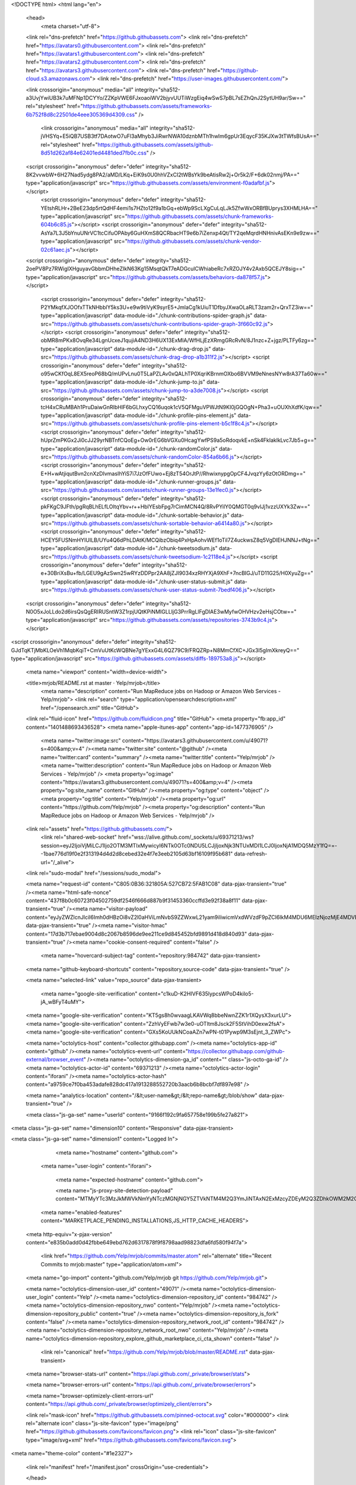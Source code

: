 





<!DOCTYPE html>
<html lang="en">
  <head>
    <meta charset="utf-8">
  <link rel="dns-prefetch" href="https://github.githubassets.com">
  <link rel="dns-prefetch" href="https://avatars0.githubusercontent.com">
  <link rel="dns-prefetch" href="https://avatars1.githubusercontent.com">
  <link rel="dns-prefetch" href="https://avatars2.githubusercontent.com">
  <link rel="dns-prefetch" href="https://avatars3.githubusercontent.com">
  <link rel="dns-prefetch" href="https://github-cloud.s3.amazonaws.com">
  <link rel="dns-prefetch" href="https://user-images.githubusercontent.com/">



  <link crossorigin="anonymous" media="all" integrity="sha512-a3UvjYwiUB3k7uMFNp1DCYYo/ZZKpVWE6FJxoaoiWV2bjyvUUTiWzgEiq4wSwS7pBL7sEZhQnJ2SytUH9ar/Sw==" rel="stylesheet" href="https://github.githubassets.com/assets/frameworks-6b752f8d8c22501de4eee305369d4309.css" />
  
    <link crossorigin="anonymous" media="all" integrity="sha512-jVHSYq+E5iQB7USB3tf7DAotwO7uFl3aMhyb3JiRwrNWA10dznbMTh1hwIm6gpUr3EqycF35KJXw3tTWfsBUsA==" rel="stylesheet" href="https://github.githubassets.com/assets/github-8d51d262af84e62401ed4481ded7fb0c.css" />
    
    
    
    

  <script crossorigin="anonymous" defer="defer" integrity="sha512-8K2vvwbW+6H27Nad5ydg8PA2/aMD/LKq+EiK9s0U0hhVZxCI2tWBsYk9beAtisRw2j+Or5k2/F+6dk02nmj/PA==" type="application/javascript" src="https://github.githubassets.com/assets/environment-f0adafbf.js"></script>
    <script crossorigin="anonymous" defer="defer" integrity="sha512-YEtshRLHr+2BeE23dp5rtQdHF4emi1s7HZto12f9a1bGq+ebWp9ScLXgCuLqLJk5ZfwWxORBfBUprys3XHMLHA==" type="application/javascript" src="https://github.githubassets.com/assets/chunk-frameworks-604b6c85.js"></script>
    <script crossorigin="anonymous" defer="defer" integrity="sha512-AsYa7L3J5bYnuUNrVC1tcCifuOPAby6GuHXmS8QCRbacHT9e6b7iZenxp4Qt/TY2qeMqrdHNHnivAsEKn9e9zw==" type="application/javascript" src="https://github.githubassets.com/assets/chunk-vendor-02c61aec.js"></script>
  
  <script crossorigin="anonymous" defer="defer" integrity="sha512-2oePV8Pz7RWigIXHguyavGbbmDHheZIkN63Kg15MsqtQkT7eADGculCWhiabeRc7xRZOJY4v2Axb5QCEJY8sig==" type="application/javascript" src="https://github.githubassets.com/assets/behaviors-da878f57.js"></script>
  
    <script crossorigin="anonymous" defer="defer" integrity="sha512-P2YMkqfXJOOfxTTkNHbblY5ks3U+e9w9tiVyK9syrE5+JmlaCg1kUiuT1DfbyJXwaOLaRLT3zam2r+QrxTZ3iw==" type="application/javascript" data-module-id="./chunk-contributions-spider-graph.js" data-src="https://github.githubassets.com/assets/chunk-contributions-spider-graph-3f660c92.js"></script>
    <script crossorigin="anonymous" defer="defer" integrity="sha512-obMR8mPKx8OvqRe34LgnUcxeJ1qujiA4ND3H6UX13ExMlA/WfHLjEzXRmgGRcRvN/8J1nzc+Z+jgz/PLTFy6zg==" type="application/javascript" data-module-id="./chunk-drag-drop.js" data-src="https://github.githubassets.com/assets/chunk-drag-drop-a1b311f2.js"></script>
    <script crossorigin="anonymous" defer="defer" integrity="sha512-o95wCKfOqL8EX5reoP68bQ/mUPvLnu0T5LaPZLAv0xQALhTP0XqriKBrnmOXbo6BVVM9eNnesNYw8rA37Ta60w==" type="application/javascript" data-module-id="./chunk-jump-to.js" data-src="https://github.githubassets.com/assets/chunk-jump-to-a3de7008.js"></script>
    <script crossorigin="anonymous" defer="defer" integrity="sha512-tcH4xCRuMBAh1PruDaiwGnRIbHlF6bGLhxyCQ16uqok1cV5QFMguVPWJtN9KI0jGQOgN+Pha3+uOUXhXdfK/qw==" type="application/javascript" data-module-id="./chunk-profile-pins-element.js" data-src="https://github.githubassets.com/assets/chunk-profile-pins-element-b5c1f8c4.js"></script>
    <script crossorigin="anonymous" defer="defer" integrity="sha512-hUprZmPKGx2Ji0cJJ29yrNBTnfCQoEg+Ow0rEG6bVGXu0HcagYwfPS9a5oRdoqvkE+nSk4FkIaklkLvc7Jb5+g==" type="application/javascript" data-module-id="./chunk-randomColor.js" data-src="https://github.githubassets.com/assets/chunk-randomColor-854a6b66.js"></script>
    <script crossorigin="anonymous" defer="defer" integrity="sha512-E+H+wAtjiqutBvn2cnXzDIvmasIhYiS7i7JzOfFUwo+Ej8zT54OrJtP//RhwixnypgOpCF4JvqzYy6zOtORDmg==" type="application/javascript" data-module-id="./chunk-runner-groups.js" data-src="https://github.githubassets.com/assets/chunk-runner-groups-13e1fec0.js"></script>
    <script crossorigin="anonymous" defer="defer" integrity="sha512-pkFKgC9JFth/pgRqBLhELfLOltqYbv+r++HblYEsbFpg7rCimMCN4Q/8RvPYilY0QMGT0q9vlJj1vzzUXYk3Zw==" type="application/javascript" data-module-id="./chunk-sortable-behavior.js" data-src="https://github.githubassets.com/assets/chunk-sortable-behavior-a6414a80.js"></script>
    <script crossorigin="anonymous" defer="defer" integrity="sha512-HCEY5FUSNmHYIUILB/UYu4Q6dPhLDAtK/MCQibzObiq4PxHpAohvWEf1oTil7Z4uckwsZ8q5VgDlEHJNNJ+tNg==" type="application/javascript" data-module-id="./chunk-tweetsodium.js" data-src="https://github.githubassets.com/assets/chunk-tweetsodium-1c2118e4.js"></script>
    <script crossorigin="anonymous" defer="defer" integrity="sha512-e+30BriXsBu+fb/LGEU9gAzSwn25wRYzDDPpr2AA8jZJI9034xzRHYXjA9XhF+7ncBIGJ/uTD11G25/H0XyuZg==" type="application/javascript" data-module-id="./chunk-user-status-submit.js" data-src="https://github.githubassets.com/assets/chunk-user-status-submit-7bedf406.js"></script>
  
  <script crossorigin="anonymous" defer="defer" integrity="sha512-N0O5xJoLLdo2d6irsQsQgERIRUSntW3Z1rpjUQtKPiNMIGLLIjG3PrrRgLlFgDlAE3wMyfwOHVHzv2eHsjCOtw==" type="application/javascript" src="https://github.githubassets.com/assets/repositories-3743b9c4.js"></script>
<script crossorigin="anonymous" defer="defer" integrity="sha512-GJdTqKTjMbKLOeVh1MqbKqiT+CmVuUtKcWQBNe7gYExxG4L6QZ79C9/FRQZRp+N8MmCfXC+JGx3l5gImXkreyQ==" type="application/javascript" src="https://github.githubassets.com/assets/diffs-189753a8.js"></script>

  <meta name="viewport" content="width=device-width">
  
  <title>mrjob/README.rst at master · Yelp/mrjob</title>
    <meta name="description" content="Run MapReduce jobs on Hadoop or Amazon Web Services - Yelp/mrjob">
    <link rel="search" type="application/opensearchdescription+xml" href="/opensearch.xml" title="GitHub">
  <link rel="fluid-icon" href="https://github.com/fluidicon.png" title="GitHub">
  <meta property="fb:app_id" content="1401488693436528">
  <meta name="apple-itunes-app" content="app-id=1477376905" />
    <meta name="twitter:image:src" content="https://avatars3.githubusercontent.com/u/49071?s=400&amp;v=4" /><meta name="twitter:site" content="@github" /><meta name="twitter:card" content="summary" /><meta name="twitter:title" content="Yelp/mrjob" /><meta name="twitter:description" content="Run MapReduce jobs on Hadoop or Amazon Web Services - Yelp/mrjob" />
    <meta property="og:image" content="https://avatars3.githubusercontent.com/u/49071?s=400&amp;v=4" /><meta property="og:site_name" content="GitHub" /><meta property="og:type" content="object" /><meta property="og:title" content="Yelp/mrjob" /><meta property="og:url" content="https://github.com/Yelp/mrjob" /><meta property="og:description" content="Run MapReduce jobs on Hadoop or Amazon Web Services - Yelp/mrjob" />



  

  <link rel="assets" href="https://github.githubassets.com/">
    <link rel="shared-web-socket" href="wss://alive.github.com/_sockets/u/69371213/ws?session=eyJ2IjoiVjMiLCJ1Ijo2OTM3MTIxMywicyI6NTk0OTc0NDU5LCJjIjoxNjk3NTUxMDI1LCJ0IjoxNjA1MDQ5MzY1fQ==--1bae776d19f0e2f313194d4d2d8cebed32e4f7e3eeb2105d63bf16109f95b681" data-refresh-url="/_alive">
  <link rel="sudo-modal" href="/sessions/sudo_modal">

  <meta name="request-id" content="C805:0B36:321805A:527CB72:5FAB1C08" data-pjax-transient="true" /><meta name="html-safe-nonce" content="437f8b0c60723f04502759df2546f666d887b9f31453360ccffd3e92f38a8f11" data-pjax-transient="true" /><meta name="visitor-payload" content="eyJyZWZlcnJlciI6Imh0dHBzOi8vZ2l0aHViLmNvbS9ZZWxwL21yam9iIiwicmVxdWVzdF9pZCI6IkM4MDU6MEIzNjozMjE4MDVBOjUyN0NCNzI6NUZBQjFDMDgiLCJ2aXNpdG9yX2lkIjoiNDY2OTkxNTI3OTY1NzU5MjQwNyIsInJlZ2lvbl9lZGdlIjoiaWFkIiwicmVnaW9uX3JlbmRlciI6ImlhZCJ9" data-pjax-transient="true" /><meta name="visitor-hmac" content="17d3b717ebae9004d8c2067b8596de9ee211ce9d845452bfd9891d418d840d93" data-pjax-transient="true" /><meta name="cookie-consent-required" content="false" />

    <meta name="hovercard-subject-tag" content="repository:984742" data-pjax-transient>


  <meta name="github-keyboard-shortcuts" content="repository,source-code" data-pjax-transient="true" />

  

  <meta name="selected-link" value="repo_source" data-pjax-transient>

    <meta name="google-site-verification" content="c1kuD-K2HIVF635lypcsWPoD4kilo5-jA_wBFyT4uMY">
  <meta name="google-site-verification" content="KT5gs8h0wvaagLKAVWq8bbeNwnZZK1r1XQysX3xurLU">
  <meta name="google-site-verification" content="ZzhVyEFwb7w3e0-uOTltm8Jsck2F5StVihD0exw2fsA">
  <meta name="google-site-verification" content="GXs5KoUUkNCoaAZn7wPN-t01Pywp9M3sEjnt_3_ZWPc">

  <meta name="octolytics-host" content="collector.githubapp.com" /><meta name="octolytics-app-id" content="github" /><meta name="octolytics-event-url" content="https://collector.githubapp.com/github-external/browser_event" /><meta name="octolytics-dimension-ga_id" content="" class="js-octo-ga-id" /><meta name="octolytics-actor-id" content="69371213" /><meta name="octolytics-actor-login" content="iforani" /><meta name="octolytics-actor-hash" content="a9759ce7f0ba453adafe828dc417a1913288552720b3aacb6b8bcbf7df897e98" />

  <meta name="analytics-location" content="/&lt;user-name&gt;/&lt;repo-name&gt;/blob/show" data-pjax-transient="true" />

  






  <meta class="js-ga-set" name="userId" content="9166f192c9fa657758e199b5fe27a821">

<meta class="js-ga-set" name="dimension10" content="Responsive" data-pjax-transient>

<meta class="js-ga-set" name="dimension1" content="Logged In">



  

      <meta name="hostname" content="github.com">
    <meta name="user-login" content="iforani">


      <meta name="expected-hostname" content="github.com">

      <meta name="js-proxy-site-detection-payload" content="MTMyYTc3MzJkMWVkNmYyNTczMGNjNGY5ZTVkNTM4M2Q3YmJiNTAxN2ExMzcyZDEyM2Q3ZDhkOWM2M2QxYmJkNHx7InJlbW90ZV9hZGRyZXNzIjoiNjguMTczLjExNy41NSIsInJlcXVlc3RfaWQiOiJDODA1OjBCMzY6MzIxODA1QTo1MjdDQjcyOjVGQUIxQzA4IiwidGltZXN0YW1wIjoxNjA1MDQ5MzY1LCJob3N0IjoiZ2l0aHViLmNvbSJ9">

    <meta name="enabled-features" content="MARKETPLACE_PENDING_INSTALLATIONS,JS_HTTP_CACHE_HEADERS">

  <meta http-equiv="x-pjax-version" content="e835b0add0d42fbbe649ebd762d6317878f9f8798aad98823dfa6fd580f94f7a">
  

        <link href="https://github.com/Yelp/mrjob/commits/master.atom" rel="alternate" title="Recent Commits to mrjob:master" type="application/atom+xml">

  <meta name="go-import" content="github.com/Yelp/mrjob git https://github.com/Yelp/mrjob.git">

  <meta name="octolytics-dimension-user_id" content="49071" /><meta name="octolytics-dimension-user_login" content="Yelp" /><meta name="octolytics-dimension-repository_id" content="984742" /><meta name="octolytics-dimension-repository_nwo" content="Yelp/mrjob" /><meta name="octolytics-dimension-repository_public" content="true" /><meta name="octolytics-dimension-repository_is_fork" content="false" /><meta name="octolytics-dimension-repository_network_root_id" content="984742" /><meta name="octolytics-dimension-repository_network_root_nwo" content="Yelp/mrjob" /><meta name="octolytics-dimension-repository_explore_github_marketplace_ci_cta_shown" content="false" />


    <link rel="canonical" href="https://github.com/Yelp/mrjob/blob/master/README.rst" data-pjax-transient>


  <meta name="browser-stats-url" content="https://api.github.com/_private/browser/stats">

  <meta name="browser-errors-url" content="https://api.github.com/_private/browser/errors">

  <meta name="browser-optimizely-client-errors-url" content="https://api.github.com/_private/browser/optimizely_client/errors">

  <link rel="mask-icon" href="https://github.githubassets.com/pinned-octocat.svg" color="#000000">
  <link rel="alternate icon" class="js-site-favicon" type="image/png" href="https://github.githubassets.com/favicons/favicon.png">
  <link rel="icon" class="js-site-favicon" type="image/svg+xml" href="https://github.githubassets.com/favicons/favicon.svg">

<meta name="theme-color" content="#1e2327">


  <link rel="manifest" href="/manifest.json" crossOrigin="use-credentials">

  </head>

  <body class="logged-in env-production page-responsive page-blob">
    

    <div class="position-relative js-header-wrapper ">
      <a href="#start-of-content" class="p-3 bg-blue text-white show-on-focus js-skip-to-content">Skip to content</a>
      <span class="progress-pjax-loader width-full js-pjax-loader-bar Progress position-fixed">
    <span style="background-color: #79b8ff;width: 0%;" class="Progress-item progress-pjax-loader-bar "></span>
</span>      
      


            <header class="Header js-details-container Details px-3 px-md-4 px-lg-5 flex-wrap flex-md-nowrap" role="banner" >
    <div class="Header-item mt-n1 mb-n1  d-none d-md-flex">
      <a class="Header-link " href="https://github.com/" data-hotkey="g d"
  aria-label="Homepage " data-ga-click="Header, go to dashboard, icon:logo">
  <svg class="octicon octicon-mark-github v-align-middle" height="32" viewBox="0 0 16 16" version="1.1" width="32" aria-hidden="true"><path fill-rule="evenodd" d="M8 0C3.58 0 0 3.58 0 8c0 3.54 2.29 6.53 5.47 7.59.4.07.55-.17.55-.38 0-.19-.01-.82-.01-1.49-2.01.37-2.53-.49-2.69-.94-.09-.23-.48-.94-.82-1.13-.28-.15-.68-.52-.01-.53.63-.01 1.08.58 1.23.82.72 1.21 1.87.87 2.33.66.07-.52.28-.87.51-1.07-1.78-.2-3.64-.89-3.64-3.95 0-.87.31-1.59.82-2.15-.08-.2-.36-1.02.08-2.12 0 0 .67-.21 2.2.82.64-.18 1.32-.27 2-.27.68 0 1.36.09 2 .27 1.53-1.04 2.2-.82 2.2-.82.44 1.1.16 1.92.08 2.12.51.56.82 1.27.82 2.15 0 3.07-1.87 3.75-3.65 3.95.29.25.54.73.54 1.48 0 1.07-.01 1.93-.01 2.2 0 .21.15.46.55.38A8.013 8.013 0 0016 8c0-4.42-3.58-8-8-8z"></path></svg>
</a>

    </div>

    <div class="Header-item d-md-none">
      <button class="Header-link btn-link js-details-target" type="button" aria-label="Toggle navigation" aria-expanded="false">
        <svg height="24" class="octicon octicon-three-bars" viewBox="0 0 16 16" version="1.1" width="24" aria-hidden="true"><path fill-rule="evenodd" d="M1 2.75A.75.75 0 011.75 2h12.5a.75.75 0 110 1.5H1.75A.75.75 0 011 2.75zm0 5A.75.75 0 011.75 7h12.5a.75.75 0 110 1.5H1.75A.75.75 0 011 7.75zM1.75 12a.75.75 0 100 1.5h12.5a.75.75 0 100-1.5H1.75z"></path></svg>
      </button>
    </div>

    <div class="Header-item Header-item--full flex-column flex-md-row width-full flex-order-2 flex-md-order-none mr-0 mr-md-3 mt-3 mt-md-0 Details-content--hidden-not-important d-md-flex">
            <div class="header-search flex-auto js-site-search position-relative flex-self-stretch flex-md-self-auto mb-3 mb-md-0 mr-0 mr-md-3 scoped-search site-scoped-search js-jump-to"
  role="combobox"
  aria-owns="jump-to-results"
  aria-label="Search or jump to"
  aria-haspopup="listbox"
  aria-expanded="false"
>
  <div class="position-relative">
    <!-- '"` --><!-- </textarea></xmp> --></option></form><form class="js-site-search-form" role="search" aria-label="Site" data-scope-type="Repository" data-scope-id="984742" data-scoped-search-url="/Yelp/mrjob/search" data-unscoped-search-url="/search" action="/Yelp/mrjob/search" accept-charset="UTF-8" method="get">
      <label class="form-control input-sm header-search-wrapper p-0 js-chromeless-input-container header-search-wrapper-jump-to position-relative d-flex flex-justify-between flex-items-center">
        <input type="text"
          class="form-control input-sm header-search-input jump-to-field js-jump-to-field js-site-search-focus js-site-search-field is-clearable"
          data-hotkey="s,/"
          name="q"
          value=""
          placeholder="Search or jump to…"
          data-unscoped-placeholder="Search or jump to…"
          data-scoped-placeholder="Search or jump to…"
          autocapitalize="off"
          aria-autocomplete="list"
          aria-controls="jump-to-results"
          aria-label="Search or jump to…"
          data-jump-to-suggestions-path="/_graphql/GetSuggestedNavigationDestinations"
          spellcheck="false"
          autocomplete="off"
          >
          <input type="hidden" value="LO5B/7eVpy/49pIO7jiQwZAfL3R5fUoJLLXWMBMi1/GbaF07xH825apjYB1qmjMizgEgoQpY3VFwc0UThJzOcA==" data-csrf="true" class="js-data-jump-to-suggestions-path-csrf" />
          <input type="hidden" class="js-site-search-type-field" name="type" >
            <img src="https://github.githubassets.com/images/search-key-slash.svg" alt="" class="mr-2 header-search-key-slash">

            <div class="Box position-absolute overflow-hidden d-none jump-to-suggestions js-jump-to-suggestions-container">
              
<ul class="d-none js-jump-to-suggestions-template-container">
  

<li class="d-flex flex-justify-start flex-items-center p-0 f5 navigation-item js-navigation-item js-jump-to-suggestion" role="option">
  <a tabindex="-1" class="no-underline d-flex flex-auto flex-items-center jump-to-suggestions-path js-jump-to-suggestion-path js-navigation-open p-2" href="">
    <div class="jump-to-octicon js-jump-to-octicon flex-shrink-0 mr-2 text-center d-none">
      <svg height="16" width="16" class="octicon octicon-repo flex-shrink-0 js-jump-to-octicon-repo d-none" title="Repository" aria-label="Repository" viewBox="0 0 16 16" version="1.1" role="img"><path fill-rule="evenodd" d="M2 2.5A2.5 2.5 0 014.5 0h8.75a.75.75 0 01.75.75v12.5a.75.75 0 01-.75.75h-2.5a.75.75 0 110-1.5h1.75v-2h-8a1 1 0 00-.714 1.7.75.75 0 01-1.072 1.05A2.495 2.495 0 012 11.5v-9zm10.5-1V9h-8c-.356 0-.694.074-1 .208V2.5a1 1 0 011-1h8zM5 12.25v3.25a.25.25 0 00.4.2l1.45-1.087a.25.25 0 01.3 0L8.6 15.7a.25.25 0 00.4-.2v-3.25a.25.25 0 00-.25-.25h-3.5a.25.25 0 00-.25.25z"></path></svg>
      <svg height="16" width="16" class="octicon octicon-project flex-shrink-0 js-jump-to-octicon-project d-none" title="Project" aria-label="Project" viewBox="0 0 16 16" version="1.1" role="img"><path fill-rule="evenodd" d="M1.75 0A1.75 1.75 0 000 1.75v12.5C0 15.216.784 16 1.75 16h12.5A1.75 1.75 0 0016 14.25V1.75A1.75 1.75 0 0014.25 0H1.75zM1.5 1.75a.25.25 0 01.25-.25h12.5a.25.25 0 01.25.25v12.5a.25.25 0 01-.25.25H1.75a.25.25 0 01-.25-.25V1.75zM11.75 3a.75.75 0 00-.75.75v7.5a.75.75 0 001.5 0v-7.5a.75.75 0 00-.75-.75zm-8.25.75a.75.75 0 011.5 0v5.5a.75.75 0 01-1.5 0v-5.5zM8 3a.75.75 0 00-.75.75v3.5a.75.75 0 001.5 0v-3.5A.75.75 0 008 3z"></path></svg>
      <svg height="16" width="16" class="octicon octicon-search flex-shrink-0 js-jump-to-octicon-search d-none" title="Search" aria-label="Search" viewBox="0 0 16 16" version="1.1" role="img"><path fill-rule="evenodd" d="M11.5 7a4.499 4.499 0 11-8.998 0A4.499 4.499 0 0111.5 7zm-.82 4.74a6 6 0 111.06-1.06l3.04 3.04a.75.75 0 11-1.06 1.06l-3.04-3.04z"></path></svg>
    </div>

    <img class="avatar mr-2 flex-shrink-0 js-jump-to-suggestion-avatar d-none" alt="" aria-label="Team" src="" width="28" height="28">

    <div class="jump-to-suggestion-name js-jump-to-suggestion-name flex-auto overflow-hidden text-left no-wrap css-truncate css-truncate-target">
    </div>

    <div class="border rounded-1 flex-shrink-0 bg-gray px-1 text-gray-light ml-1 f6 d-none js-jump-to-badge-search">
      <span class="js-jump-to-badge-search-text-default d-none" aria-label="in this repository">
        In this repository
      </span>
      <span class="js-jump-to-badge-search-text-global d-none" aria-label="in all of GitHub">
        All GitHub
      </span>
      <span aria-hidden="true" class="d-inline-block ml-1 v-align-middle">↵</span>
    </div>

    <div aria-hidden="true" class="border rounded-1 flex-shrink-0 bg-gray px-1 text-gray-light ml-1 f6 d-none d-on-nav-focus js-jump-to-badge-jump">
      Jump to
      <span class="d-inline-block ml-1 v-align-middle">↵</span>
    </div>
  </a>
</li>

</ul>

<ul class="d-none js-jump-to-no-results-template-container">
  <li class="d-flex flex-justify-center flex-items-center f5 d-none js-jump-to-suggestion p-2">
    <span class="text-gray">No suggested jump to results</span>
  </li>
</ul>

<ul id="jump-to-results" role="listbox" class="p-0 m-0 js-navigation-container jump-to-suggestions-results-container js-jump-to-suggestions-results-container">
  

<li class="d-flex flex-justify-start flex-items-center p-0 f5 navigation-item js-navigation-item js-jump-to-scoped-search d-none" role="option">
  <a tabindex="-1" class="no-underline d-flex flex-auto flex-items-center jump-to-suggestions-path js-jump-to-suggestion-path js-navigation-open p-2" href="">
    <div class="jump-to-octicon js-jump-to-octicon flex-shrink-0 mr-2 text-center d-none">
      <svg height="16" width="16" class="octicon octicon-repo flex-shrink-0 js-jump-to-octicon-repo d-none" title="Repository" aria-label="Repository" viewBox="0 0 16 16" version="1.1" role="img"><path fill-rule="evenodd" d="M2 2.5A2.5 2.5 0 014.5 0h8.75a.75.75 0 01.75.75v12.5a.75.75 0 01-.75.75h-2.5a.75.75 0 110-1.5h1.75v-2h-8a1 1 0 00-.714 1.7.75.75 0 01-1.072 1.05A2.495 2.495 0 012 11.5v-9zm10.5-1V9h-8c-.356 0-.694.074-1 .208V2.5a1 1 0 011-1h8zM5 12.25v3.25a.25.25 0 00.4.2l1.45-1.087a.25.25 0 01.3 0L8.6 15.7a.25.25 0 00.4-.2v-3.25a.25.25 0 00-.25-.25h-3.5a.25.25 0 00-.25.25z"></path></svg>
      <svg height="16" width="16" class="octicon octicon-project flex-shrink-0 js-jump-to-octicon-project d-none" title="Project" aria-label="Project" viewBox="0 0 16 16" version="1.1" role="img"><path fill-rule="evenodd" d="M1.75 0A1.75 1.75 0 000 1.75v12.5C0 15.216.784 16 1.75 16h12.5A1.75 1.75 0 0016 14.25V1.75A1.75 1.75 0 0014.25 0H1.75zM1.5 1.75a.25.25 0 01.25-.25h12.5a.25.25 0 01.25.25v12.5a.25.25 0 01-.25.25H1.75a.25.25 0 01-.25-.25V1.75zM11.75 3a.75.75 0 00-.75.75v7.5a.75.75 0 001.5 0v-7.5a.75.75 0 00-.75-.75zm-8.25.75a.75.75 0 011.5 0v5.5a.75.75 0 01-1.5 0v-5.5zM8 3a.75.75 0 00-.75.75v3.5a.75.75 0 001.5 0v-3.5A.75.75 0 008 3z"></path></svg>
      <svg height="16" width="16" class="octicon octicon-search flex-shrink-0 js-jump-to-octicon-search d-none" title="Search" aria-label="Search" viewBox="0 0 16 16" version="1.1" role="img"><path fill-rule="evenodd" d="M11.5 7a4.499 4.499 0 11-8.998 0A4.499 4.499 0 0111.5 7zm-.82 4.74a6 6 0 111.06-1.06l3.04 3.04a.75.75 0 11-1.06 1.06l-3.04-3.04z"></path></svg>
    </div>

    <img class="avatar mr-2 flex-shrink-0 js-jump-to-suggestion-avatar d-none" alt="" aria-label="Team" src="" width="28" height="28">

    <div class="jump-to-suggestion-name js-jump-to-suggestion-name flex-auto overflow-hidden text-left no-wrap css-truncate css-truncate-target">
    </div>

    <div class="border rounded-1 flex-shrink-0 bg-gray px-1 text-gray-light ml-1 f6 d-none js-jump-to-badge-search">
      <span class="js-jump-to-badge-search-text-default d-none" aria-label="in this repository">
        In this repository
      </span>
      <span class="js-jump-to-badge-search-text-global d-none" aria-label="in all of GitHub">
        All GitHub
      </span>
      <span aria-hidden="true" class="d-inline-block ml-1 v-align-middle">↵</span>
    </div>

    <div aria-hidden="true" class="border rounded-1 flex-shrink-0 bg-gray px-1 text-gray-light ml-1 f6 d-none d-on-nav-focus js-jump-to-badge-jump">
      Jump to
      <span class="d-inline-block ml-1 v-align-middle">↵</span>
    </div>
  </a>
</li>

  

<li class="d-flex flex-justify-start flex-items-center p-0 f5 navigation-item js-navigation-item js-jump-to-global-search d-none" role="option">
  <a tabindex="-1" class="no-underline d-flex flex-auto flex-items-center jump-to-suggestions-path js-jump-to-suggestion-path js-navigation-open p-2" href="">
    <div class="jump-to-octicon js-jump-to-octicon flex-shrink-0 mr-2 text-center d-none">
      <svg height="16" width="16" class="octicon octicon-repo flex-shrink-0 js-jump-to-octicon-repo d-none" title="Repository" aria-label="Repository" viewBox="0 0 16 16" version="1.1" role="img"><path fill-rule="evenodd" d="M2 2.5A2.5 2.5 0 014.5 0h8.75a.75.75 0 01.75.75v12.5a.75.75 0 01-.75.75h-2.5a.75.75 0 110-1.5h1.75v-2h-8a1 1 0 00-.714 1.7.75.75 0 01-1.072 1.05A2.495 2.495 0 012 11.5v-9zm10.5-1V9h-8c-.356 0-.694.074-1 .208V2.5a1 1 0 011-1h8zM5 12.25v3.25a.25.25 0 00.4.2l1.45-1.087a.25.25 0 01.3 0L8.6 15.7a.25.25 0 00.4-.2v-3.25a.25.25 0 00-.25-.25h-3.5a.25.25 0 00-.25.25z"></path></svg>
      <svg height="16" width="16" class="octicon octicon-project flex-shrink-0 js-jump-to-octicon-project d-none" title="Project" aria-label="Project" viewBox="0 0 16 16" version="1.1" role="img"><path fill-rule="evenodd" d="M1.75 0A1.75 1.75 0 000 1.75v12.5C0 15.216.784 16 1.75 16h12.5A1.75 1.75 0 0016 14.25V1.75A1.75 1.75 0 0014.25 0H1.75zM1.5 1.75a.25.25 0 01.25-.25h12.5a.25.25 0 01.25.25v12.5a.25.25 0 01-.25.25H1.75a.25.25 0 01-.25-.25V1.75zM11.75 3a.75.75 0 00-.75.75v7.5a.75.75 0 001.5 0v-7.5a.75.75 0 00-.75-.75zm-8.25.75a.75.75 0 011.5 0v5.5a.75.75 0 01-1.5 0v-5.5zM8 3a.75.75 0 00-.75.75v3.5a.75.75 0 001.5 0v-3.5A.75.75 0 008 3z"></path></svg>
      <svg height="16" width="16" class="octicon octicon-search flex-shrink-0 js-jump-to-octicon-search d-none" title="Search" aria-label="Search" viewBox="0 0 16 16" version="1.1" role="img"><path fill-rule="evenodd" d="M11.5 7a4.499 4.499 0 11-8.998 0A4.499 4.499 0 0111.5 7zm-.82 4.74a6 6 0 111.06-1.06l3.04 3.04a.75.75 0 11-1.06 1.06l-3.04-3.04z"></path></svg>
    </div>

    <img class="avatar mr-2 flex-shrink-0 js-jump-to-suggestion-avatar d-none" alt="" aria-label="Team" src="" width="28" height="28">

    <div class="jump-to-suggestion-name js-jump-to-suggestion-name flex-auto overflow-hidden text-left no-wrap css-truncate css-truncate-target">
    </div>

    <div class="border rounded-1 flex-shrink-0 bg-gray px-1 text-gray-light ml-1 f6 d-none js-jump-to-badge-search">
      <span class="js-jump-to-badge-search-text-default d-none" aria-label="in this repository">
        In this repository
      </span>
      <span class="js-jump-to-badge-search-text-global d-none" aria-label="in all of GitHub">
        All GitHub
      </span>
      <span aria-hidden="true" class="d-inline-block ml-1 v-align-middle">↵</span>
    </div>

    <div aria-hidden="true" class="border rounded-1 flex-shrink-0 bg-gray px-1 text-gray-light ml-1 f6 d-none d-on-nav-focus js-jump-to-badge-jump">
      Jump to
      <span class="d-inline-block ml-1 v-align-middle">↵</span>
    </div>
  </a>
</li>


    <li class="d-flex flex-justify-center flex-items-center p-0 f5 js-jump-to-suggestion">
      <img src="https://github.githubassets.com/images/spinners/octocat-spinner-128.gif" alt="Octocat Spinner Icon" class="m-2" width="28">
    </li>
</ul>

            </div>
      </label>
</form>  </div>
</div>

        <nav class="d-flex flex-column flex-md-row flex-self-stretch flex-md-self-auto" aria-label="Global">
      <a class="Header-link py-md-3 d-block d-md-none py-2 border-top border-md-top-0 border-white-fade-15" data-ga-click="Header, click, Nav menu - item:dashboard:user" aria-label="Dashboard" href="/dashboard">
        Dashboard
</a>
    <a class="js-selected-navigation-item Header-link mt-md-n3 mb-md-n3 py-2 py-md-3 mr-0 mr-md-3 border-top border-md-top-0 border-white-fade-15" data-hotkey="g p" data-ga-click="Header, click, Nav menu - item:pulls context:user" aria-label="Pull requests you created" data-selected-links="/pulls /pulls/assigned /pulls/mentioned /pulls" href="/pulls">
        Pull<span class="d-inline d-md-none d-lg-inline"> request</span>s
</a>
    <a class="js-selected-navigation-item Header-link mt-md-n3 mb-md-n3 py-2 py-md-3 mr-0 mr-md-3 border-top border-md-top-0 border-white-fade-15" data-hotkey="g i" data-ga-click="Header, click, Nav menu - item:issues context:user" aria-label="Issues you created" data-selected-links="/issues /issues/assigned /issues/mentioned /issues" href="/issues">
      Issues
</a>

      <div class="d-flex position-relative">
        <a class="js-selected-navigation-item Header-link flex-auto mt-md-n3 mb-md-n3 py-2 py-md-3 mr-0 mr-md-3 border-top border-md-top-0 border-white-fade-15" data-ga-click="Header, click, Nav menu - item:marketplace context:user" data-octo-click="marketplace_click" data-octo-dimensions="location:nav_bar" data-selected-links=" /marketplace" href="/marketplace">
          Marketplace
</a>        

      </div>

    <a class="js-selected-navigation-item Header-link mt-md-n3 mb-md-n3 py-2 py-md-3 mr-0 mr-md-3 border-top border-md-top-0 border-white-fade-15" data-ga-click="Header, click, Nav menu - item:explore" data-selected-links="/explore /trending /trending/developers /integrations /integrations/feature/code /integrations/feature/collaborate /integrations/feature/ship showcases showcases_search showcases_landing /explore" href="/explore">
      Explore
</a>


    <a class="Header-link d-block d-md-none mr-0 mr-md-3 py-2 py-md-3 border-top border-md-top-0 border-white-fade-15" href="/iforani">
      <img class="avatar avatar-user" src="https://avatars3.githubusercontent.com/u/69371213?s=40&amp;v=4" width="20" height="20" alt="@iforani" />
      iforani
</a>
    <!-- '"` --><!-- </textarea></xmp> --></option></form><form action="/logout" accept-charset="UTF-8" method="post"><input type="hidden" name="authenticity_token" value="aFWUjBdoasLYhCmxCMyDhNH6JLans5E8S68NcKx5nAQGhcYhZ+JuUbymQvUUIRigBRhvpbZWKjsdDEKXayfqMQ==" />
      <button type="submit" class="Header-link mr-0 mr-md-3 py-2 py-md-3 border-top border-md-top-0 border-white-fade-15 d-md-none btn-link d-block width-full text-left" data-ga-click="Header, sign out, icon:logout" style="padding-left: 2px;">
        <svg class="octicon octicon-sign-out v-align-middle" viewBox="0 0 16 16" version="1.1" width="16" height="16" aria-hidden="true"><path fill-rule="evenodd" d="M2 2.75C2 1.784 2.784 1 3.75 1h2.5a.75.75 0 010 1.5h-2.5a.25.25 0 00-.25.25v10.5c0 .138.112.25.25.25h2.5a.75.75 0 010 1.5h-2.5A1.75 1.75 0 012 13.25V2.75zm10.44 4.5H6.75a.75.75 0 000 1.5h5.69l-1.97 1.97a.75.75 0 101.06 1.06l3.25-3.25a.75.75 0 000-1.06l-3.25-3.25a.75.75 0 10-1.06 1.06l1.97 1.97z"></path></svg>
        Sign out
      </button>
</form></nav>

    </div>

    <div class="Header-item Header-item--full flex-justify-center d-md-none position-relative">
      <a class="Header-link " href="https://github.com/" data-hotkey="g d"
  aria-label="Homepage " data-ga-click="Header, go to dashboard, icon:logo">
  <svg class="octicon octicon-mark-github v-align-middle" height="32" viewBox="0 0 16 16" version="1.1" width="32" aria-hidden="true"><path fill-rule="evenodd" d="M8 0C3.58 0 0 3.58 0 8c0 3.54 2.29 6.53 5.47 7.59.4.07.55-.17.55-.38 0-.19-.01-.82-.01-1.49-2.01.37-2.53-.49-2.69-.94-.09-.23-.48-.94-.82-1.13-.28-.15-.68-.52-.01-.53.63-.01 1.08.58 1.23.82.72 1.21 1.87.87 2.33.66.07-.52.28-.87.51-1.07-1.78-.2-3.64-.89-3.64-3.95 0-.87.31-1.59.82-2.15-.08-.2-.36-1.02.08-2.12 0 0 .67-.21 2.2.82.64-.18 1.32-.27 2-.27.68 0 1.36.09 2 .27 1.53-1.04 2.2-.82 2.2-.82.44 1.1.16 1.92.08 2.12.51.56.82 1.27.82 2.15 0 3.07-1.87 3.75-3.65 3.95.29.25.54.73.54 1.48 0 1.07-.01 1.93-.01 2.2 0 .21.15.46.55.38A8.013 8.013 0 0016 8c0-4.42-3.58-8-8-8z"></path></svg>
</a>

    </div>

    <div class="Header-item mr-0 mr-md-3 flex-order-1 flex-md-order-none">
      

    <notification-indicator class="js-socket-channel" data-channel="eyJjIjoibm90aWZpY2F0aW9uLWNoYW5nZWQ6NjkzNzEyMTMiLCJ0IjoxNjA1MDQ5MzY1fQ==--eab72791a9d9f0cd8858c8689bc527981dddd362ec22a04b3e6794e13b631b57">
      <a href="/notifications"
         class="Header-link notification-indicator position-relative tooltipped tooltipped-sw"
         
         aria-label="You have unread notifications"
         data-hotkey="g n"
         data-ga-click="Header, go to notifications, icon:unread"
         data-target="notification-indicator.link">
         <span class="mail-status unread " data-target="notification-indicator.modifier"></span>
         <svg class="octicon octicon-bell" viewBox="0 0 16 16" version="1.1" width="16" height="16" aria-hidden="true"><path d="M8 16a2 2 0 001.985-1.75c.017-.137-.097-.25-.235-.25h-3.5c-.138 0-.252.113-.235.25A2 2 0 008 16z"></path><path fill-rule="evenodd" d="M8 1.5A3.5 3.5 0 004.5 5v2.947c0 .346-.102.683-.294.97l-1.703 2.556a.018.018 0 00-.003.01l.001.006c0 .002.002.004.004.006a.017.017 0 00.006.004l.007.001h10.964l.007-.001a.016.016 0 00.006-.004.016.016 0 00.004-.006l.001-.007a.017.017 0 00-.003-.01l-1.703-2.554a1.75 1.75 0 01-.294-.97V5A3.5 3.5 0 008 1.5zM3 5a5 5 0 0110 0v2.947c0 .05.015.098.042.139l1.703 2.555A1.518 1.518 0 0113.482 13H2.518a1.518 1.518 0 01-1.263-2.36l1.703-2.554A.25.25 0 003 7.947V5z"></path></svg>
      </a>
    </notification-indicator>

    </div>


    <div class="Header-item position-relative d-none d-md-flex">
      <details class="details-overlay details-reset">
  <summary class="Header-link"
      aria-label="Create new…"
      data-ga-click="Header, create new, icon:add">
      <svg class="octicon octicon-plus" viewBox="0 0 16 16" version="1.1" width="16" height="16" aria-hidden="true"><path fill-rule="evenodd" d="M8 2a.75.75 0 01.75.75v4.5h4.5a.75.75 0 010 1.5h-4.5v4.5a.75.75 0 01-1.5 0v-4.5h-4.5a.75.75 0 010-1.5h4.5v-4.5A.75.75 0 018 2z"></path></svg> <span class="dropdown-caret"></span>
  </summary>
  <details-menu class="dropdown-menu dropdown-menu-sw">
    
<a role="menuitem" class="dropdown-item" href="/new" data-ga-click="Header, create new repository">
  New repository
</a>

  <a role="menuitem" class="dropdown-item" href="/new/import" data-ga-click="Header, import a repository">
    Import repository
  </a>

<a role="menuitem" class="dropdown-item" href="https://gist.github.com/" data-ga-click="Header, create new gist">
  New gist
</a>

  <a role="menuitem" class="dropdown-item" href="/organizations/new" data-ga-click="Header, create new organization">
    New organization
  </a>


  <div role="none" class="dropdown-divider"></div>
  <div class="dropdown-header">
    <span title="Yelp/mrjob">This repository</span>
  </div>
    <a role="menuitem" class="dropdown-item" href="/Yelp/mrjob/issues/new/choose" data-ga-click="Header, create new issue" data-skip-pjax>
      New issue
    </a>


  </details-menu>
</details>

    </div>

    <div class="Header-item position-relative mr-0 d-none d-md-flex">
        
  <details class="details-overlay details-reset js-feature-preview-indicator-container" data-feature-preview-indicator-src="/users/iforani/feature_preview/indicator_check">

  <summary class="Header-link"
    aria-label="View profile and more"
    data-ga-click="Header, show menu, icon:avatar">
    <img
  alt="@iforani"
  width="20"
  height="20"
  src="https://avatars0.githubusercontent.com/u/69371213?s=60&amp;v=4"
  class="avatar avatar-user " />

      <span class="feature-preview-indicator js-feature-preview-indicator" style="top: 1px;" hidden></span>
    <span class="dropdown-caret"></span>
  </summary>
  <details-menu class="dropdown-menu dropdown-menu-sw" style="width: 180px" 
      src="/users/69371213/menu" preload>
      <include-fragment>
        <p class="text-center mt-3" data-hide-on-error>
          <img alt="Loading…" src="https://github.githubassets.com/images/spinners/octocat-spinner-64.gif" width="32" height="32" />
        </p>
        <p class="ml-1 mb-2 mt-2 text-gray-dark" data-show-on-error>
          <svg class="octicon octicon-alert" viewBox="0 0 16 16" version="1.1" width="16" height="16" aria-hidden="true"><path fill-rule="evenodd" d="M8.22 1.754a.25.25 0 00-.44 0L1.698 13.132a.25.25 0 00.22.368h12.164a.25.25 0 00.22-.368L8.22 1.754zm-1.763-.707c.659-1.234 2.427-1.234 3.086 0l6.082 11.378A1.75 1.75 0 0114.082 15H1.918a1.75 1.75 0 01-1.543-2.575L6.457 1.047zM9 11a1 1 0 11-2 0 1 1 0 012 0zm-.25-5.25a.75.75 0 00-1.5 0v2.5a.75.75 0 001.5 0v-2.5z"></path></svg>
          Sorry, something went wrong.
        </p>
      </include-fragment>
  </details-menu>
</details>

    </div>
</header>

          
    </div>

  <div id="start-of-content" class="show-on-focus"></div>





    <div data-pjax-replace id="js-flash-container">


  <template class="js-flash-template">
    <div class="flash flash-full  {{ className }}">
  <div class=" px-2" >
    <button class="flash-close js-flash-close" type="button" aria-label="Dismiss this message">
      <svg class="octicon octicon-x" viewBox="0 0 16 16" version="1.1" width="16" height="16" aria-hidden="true"><path fill-rule="evenodd" d="M3.72 3.72a.75.75 0 011.06 0L8 6.94l3.22-3.22a.75.75 0 111.06 1.06L9.06 8l3.22 3.22a.75.75 0 11-1.06 1.06L8 9.06l-3.22 3.22a.75.75 0 01-1.06-1.06L6.94 8 3.72 4.78a.75.75 0 010-1.06z"></path></svg>
    </button>
    
      <div>{{ message }}</div>

  </div>
</div>
  </template>
</div>


  

  <include-fragment class="js-notification-shelf-include-fragment" data-base-src="https://github.com/notifications/beta/shelf"></include-fragment>




  <div
    class="application-main "
    data-commit-hovercards-enabled
    data-discussion-hovercards-enabled
    data-issue-and-pr-hovercards-enabled
  >
        <div itemscope itemtype="http://schema.org/SoftwareSourceCode" class="">
    <main  >
      

    


    






  


  <div class="bg-gray-light pt-3 hide-full-screen mb-5">

      <div class="d-flex mb-3 px-3 px-md-4 px-lg-5">

        <div class="flex-auto min-width-0 width-fit mr-3">
            <h1 class=" d-flex flex-wrap flex-items-center break-word f3 text-normal">
    <svg class="octicon octicon-repo text-gray mr-2" viewBox="0 0 16 16" version="1.1" width="16" height="16" aria-hidden="true"><path fill-rule="evenodd" d="M2 2.5A2.5 2.5 0 014.5 0h8.75a.75.75 0 01.75.75v12.5a.75.75 0 01-.75.75h-2.5a.75.75 0 110-1.5h1.75v-2h-8a1 1 0 00-.714 1.7.75.75 0 01-1.072 1.05A2.495 2.495 0 012 11.5v-9zm10.5-1V9h-8c-.356 0-.694.074-1 .208V2.5a1 1 0 011-1h8zM5 12.25v3.25a.25.25 0 00.4.2l1.45-1.087a.25.25 0 01.3 0L8.6 15.7a.25.25 0 00.4-.2v-3.25a.25.25 0 00-.25-.25h-3.5a.25.25 0 00-.25.25z"></path></svg>
    <span class="author flex-self-stretch" itemprop="author">
      <a class="url fn" rel="author" data-hovercard-type="organization" data-hovercard-url="/orgs/Yelp/hovercard" href="/Yelp">Yelp</a>
    </span>
    <span class="mx-1 flex-self-stretch color-text-secondary">/</span>
  <strong itemprop="name" class="mr-2 flex-self-stretch">
    <a data-pjax="#js-repo-pjax-container" class="" href="/Yelp/mrjob">mrjob</a>
  </strong>
  
</h1>


        </div>

          <ul class="pagehead-actions flex-shrink-0 d-none d-md-inline" style="padding: 2px 0;">

  <li>
            <form data-remote="true" class="d-flex js-social-form js-social-container" action="/notifications/subscribe" accept-charset="UTF-8" method="post"><input type="hidden" name="authenticity_token" value="Nz0wCS+eJ4yO7SZhf06wL7P8U4Ra4c10166nZam5d7f67+jav9Jp2c9fC6UnTKW64+YuyUQv0nrgplYBBCCBfQ==" />      <input type="hidden" name="repository_id" value="984742">

      <details class="details-reset details-overlay select-menu hx_rsm">
        <summary class="btn btn-sm btn-with-count" data-hydro-click="{&quot;event_type&quot;:&quot;repository.click&quot;,&quot;payload&quot;:{&quot;target&quot;:&quot;WATCH_BUTTON&quot;,&quot;repository_id&quot;:984742,&quot;originating_url&quot;:&quot;https://github.com/Yelp/mrjob/blob/master/README.rst&quot;,&quot;user_id&quot;:69371213}}" data-hydro-click-hmac="52b5b7ea177f4a75f55ab8c7b58350895fd848485733f9d774b2fd93d2c48305" data-ga-click="Repository, click Watch settings, action:blob#show">          <span data-menu-button>
              <svg class="octicon octicon-eye" height="16" viewBox="0 0 16 16" version="1.1" width="16" aria-hidden="true"><path fill-rule="evenodd" d="M1.679 7.932c.412-.621 1.242-1.75 2.366-2.717C5.175 4.242 6.527 3.5 8 3.5c1.473 0 2.824.742 3.955 1.715 1.124.967 1.954 2.096 2.366 2.717a.119.119 0 010 .136c-.412.621-1.242 1.75-2.366 2.717C10.825 11.758 9.473 12.5 8 12.5c-1.473 0-2.824-.742-3.955-1.715C2.92 9.818 2.09 8.69 1.679 8.068a.119.119 0 010-.136zM8 2c-1.981 0-3.67.992-4.933 2.078C1.797 5.169.88 6.423.43 7.1a1.619 1.619 0 000 1.798c.45.678 1.367 1.932 2.637 3.024C4.329 13.008 6.019 14 8 14c1.981 0 3.67-.992 4.933-2.078 1.27-1.091 2.187-2.345 2.637-3.023a1.619 1.619 0 000-1.798c-.45-.678-1.367-1.932-2.637-3.023C11.671 2.992 9.981 2 8 2zm0 8a2 2 0 100-4 2 2 0 000 4z"></path></svg>
              Watch
          </span>
          <span class="dropdown-caret"></span>
</summary>        <details-menu
          class="select-menu-modal position-absolute mt-5"
          style="z-index: 99;">
          <div class="select-menu-header">
            <span class="select-menu-title">Notifications</span>
          </div>
          <div class="select-menu-list">
            <button type="submit" name="do" value="included" class="select-menu-item width-full" aria-checked="true" role="menuitemradio">
              <svg class="octicon octicon-check select-menu-item-icon" height="16" viewBox="0 0 16 16" version="1.1" width="16" aria-hidden="true"><path fill-rule="evenodd" d="M13.78 4.22a.75.75 0 010 1.06l-7.25 7.25a.75.75 0 01-1.06 0L2.22 9.28a.75.75 0 011.06-1.06L6 10.94l6.72-6.72a.75.75 0 011.06 0z"></path></svg>
              <div class="select-menu-item-text">
                <span class="select-menu-item-heading">Not watching</span>
                <span class="description">Be notified only when participating or @mentioned.</span>
                <span class="hidden-select-button-text" data-menu-button-contents>
                  <svg class="octicon octicon-eye" height="16" viewBox="0 0 16 16" version="1.1" width="16" aria-hidden="true"><path fill-rule="evenodd" d="M1.679 7.932c.412-.621 1.242-1.75 2.366-2.717C5.175 4.242 6.527 3.5 8 3.5c1.473 0 2.824.742 3.955 1.715 1.124.967 1.954 2.096 2.366 2.717a.119.119 0 010 .136c-.412.621-1.242 1.75-2.366 2.717C10.825 11.758 9.473 12.5 8 12.5c-1.473 0-2.824-.742-3.955-1.715C2.92 9.818 2.09 8.69 1.679 8.068a.119.119 0 010-.136zM8 2c-1.981 0-3.67.992-4.933 2.078C1.797 5.169.88 6.423.43 7.1a1.619 1.619 0 000 1.798c.45.678 1.367 1.932 2.637 3.024C4.329 13.008 6.019 14 8 14c1.981 0 3.67-.992 4.933-2.078 1.27-1.091 2.187-2.345 2.637-3.023a1.619 1.619 0 000-1.798c-.45-.678-1.367-1.932-2.637-3.023C11.671 2.992 9.981 2 8 2zm0 8a2 2 0 100-4 2 2 0 000 4z"></path></svg>
                  Watch
                </span>
              </div>
            </button>

            <button type="submit" name="do" value="release_only" class="select-menu-item width-full" aria-checked="false" role="menuitemradio">
              <svg class="octicon octicon-check select-menu-item-icon" height="16" viewBox="0 0 16 16" version="1.1" width="16" aria-hidden="true"><path fill-rule="evenodd" d="M13.78 4.22a.75.75 0 010 1.06l-7.25 7.25a.75.75 0 01-1.06 0L2.22 9.28a.75.75 0 011.06-1.06L6 10.94l6.72-6.72a.75.75 0 011.06 0z"></path></svg>
              <div class="select-menu-item-text">
                <span class="select-menu-item-heading">Releases only</span>
                <span class="description">Be notified of new releases, and when participating or @mentioned.</span>
                <span class="hidden-select-button-text" data-menu-button-contents>
                  <svg class="octicon octicon-eye" height="16" viewBox="0 0 16 16" version="1.1" width="16" aria-hidden="true"><path fill-rule="evenodd" d="M1.679 7.932c.412-.621 1.242-1.75 2.366-2.717C5.175 4.242 6.527 3.5 8 3.5c1.473 0 2.824.742 3.955 1.715 1.124.967 1.954 2.096 2.366 2.717a.119.119 0 010 .136c-.412.621-1.242 1.75-2.366 2.717C10.825 11.758 9.473 12.5 8 12.5c-1.473 0-2.824-.742-3.955-1.715C2.92 9.818 2.09 8.69 1.679 8.068a.119.119 0 010-.136zM8 2c-1.981 0-3.67.992-4.933 2.078C1.797 5.169.88 6.423.43 7.1a1.619 1.619 0 000 1.798c.45.678 1.367 1.932 2.637 3.024C4.329 13.008 6.019 14 8 14c1.981 0 3.67-.992 4.933-2.078 1.27-1.091 2.187-2.345 2.637-3.023a1.619 1.619 0 000-1.798c-.45-.678-1.367-1.932-2.637-3.023C11.671 2.992 9.981 2 8 2zm0 8a2 2 0 100-4 2 2 0 000 4z"></path></svg>
                  Unwatch releases
                </span>
              </div>
            </button>

            <button type="submit" name="do" value="subscribed" class="select-menu-item width-full" aria-checked="false" role="menuitemradio">
              <svg class="octicon octicon-check select-menu-item-icon" height="16" viewBox="0 0 16 16" version="1.1" width="16" aria-hidden="true"><path fill-rule="evenodd" d="M13.78 4.22a.75.75 0 010 1.06l-7.25 7.25a.75.75 0 01-1.06 0L2.22 9.28a.75.75 0 011.06-1.06L6 10.94l6.72-6.72a.75.75 0 011.06 0z"></path></svg>
              <div class="select-menu-item-text">
                <span class="select-menu-item-heading">Watching</span>
                <span class="description">Be notified of all conversations.</span>
                <span class="hidden-select-button-text" data-menu-button-contents>
                  <svg class="octicon octicon-eye v-align-text-bottom" height="16" viewBox="0 0 16 16" version="1.1" width="16" aria-hidden="true"><path fill-rule="evenodd" d="M1.679 7.932c.412-.621 1.242-1.75 2.366-2.717C5.175 4.242 6.527 3.5 8 3.5c1.473 0 2.824.742 3.955 1.715 1.124.967 1.954 2.096 2.366 2.717a.119.119 0 010 .136c-.412.621-1.242 1.75-2.366 2.717C10.825 11.758 9.473 12.5 8 12.5c-1.473 0-2.824-.742-3.955-1.715C2.92 9.818 2.09 8.69 1.679 8.068a.119.119 0 010-.136zM8 2c-1.981 0-3.67.992-4.933 2.078C1.797 5.169.88 6.423.43 7.1a1.619 1.619 0 000 1.798c.45.678 1.367 1.932 2.637 3.024C4.329 13.008 6.019 14 8 14c1.981 0 3.67-.992 4.933-2.078 1.27-1.091 2.187-2.345 2.637-3.023a1.619 1.619 0 000-1.798c-.45-.678-1.367-1.932-2.637-3.023C11.671 2.992 9.981 2 8 2zm0 8a2 2 0 100-4 2 2 0 000 4z"></path></svg>
                  Unwatch
                </span>
              </div>
            </button>

            <button type="submit" name="do" value="ignore" class="select-menu-item width-full" aria-checked="false" role="menuitemradio">
              <svg class="octicon octicon-check select-menu-item-icon" height="16" viewBox="0 0 16 16" version="1.1" width="16" aria-hidden="true"><path fill-rule="evenodd" d="M13.78 4.22a.75.75 0 010 1.06l-7.25 7.25a.75.75 0 01-1.06 0L2.22 9.28a.75.75 0 011.06-1.06L6 10.94l6.72-6.72a.75.75 0 011.06 0z"></path></svg>
              <div class="select-menu-item-text">
                <span class="select-menu-item-heading">Ignoring</span>
                <span class="description">Never be notified.</span>
                <span class="hidden-select-button-text" data-menu-button-contents>
                  <svg class="octicon octicon-bell-slash" height="16" viewBox="0 0 16 16" version="1.1" width="16" aria-hidden="true"><path fill-rule="evenodd" d="M8 1.5c-.997 0-1.895.416-2.534 1.086A.75.75 0 014.38 1.55 5 5 0 0113 5v2.373a.75.75 0 01-1.5 0V5A3.5 3.5 0 008 1.5zM4.182 4.31L1.19 2.143a.75.75 0 10-.88 1.214L3 5.305v2.642a.25.25 0 01-.042.139L1.255 10.64A1.518 1.518 0 002.518 13h11.108l1.184.857a.75.75 0 10.88-1.214l-1.375-.996a1.196 1.196 0 00-.013-.01L4.198 4.321a.733.733 0 00-.016-.011zm7.373 7.19L4.5 6.391v1.556c0 .346-.102.683-.294.97l-1.703 2.556a.018.018 0 00-.003.01.015.015 0 00.005.012.017.017 0 00.006.004l.007.001h9.037zM8 16a2 2 0 001.985-1.75c.017-.137-.097-.25-.235-.25h-3.5c-.138 0-.252.113-.235.25A2 2 0 008 16z"></path></svg>
                  Stop ignoring
                </span>
              </div>
            </button>
          </div>
        </details-menu>
      </details>
        <a class="social-count js-social-count"
          href="/Yelp/mrjob/watchers"
          aria-label="110 users are watching this repository">
          110
        </a>
</form>
  </li>

  <li>
        <div class="d-block js-toggler-container js-social-container starring-container ">
    <form class="starred js-social-form" action="/Yelp/mrjob/unstar" accept-charset="UTF-8" method="post"><input type="hidden" name="authenticity_token" value="A+S+5tG8BLmiAcXVgdY9ApAjoKFMVFUzCburZSwpf5VFHyF/VIEGZEgZY0h+fArWOxGlsFKMxrhkMBjqNJxO1Q==" />
      <input type="hidden" name="context" value="repository"></input>
      <button type="submit" class="btn btn-sm btn-with-count  js-toggler-target" aria-label="Unstar this repository" title="Unstar Yelp/mrjob" data-hydro-click="{&quot;event_type&quot;:&quot;repository.click&quot;,&quot;payload&quot;:{&quot;target&quot;:&quot;UNSTAR_BUTTON&quot;,&quot;repository_id&quot;:984742,&quot;originating_url&quot;:&quot;https://github.com/Yelp/mrjob/blob/master/README.rst&quot;,&quot;user_id&quot;:69371213}}" data-hydro-click-hmac="873935bdc36d405770670fb5ab3a77ac1d230220c7b8fd2b3c07d42d7f14c789" data-ga-click="Repository, click unstar button, action:blob#show; text:Unstar">        <svg class="octicon octicon-star-fill" height="16" viewBox="0 0 16 16" version="1.1" width="16" aria-hidden="true"><path fill-rule="evenodd" d="M8 .25a.75.75 0 01.673.418l1.882 3.815 4.21.612a.75.75 0 01.416 1.279l-3.046 2.97.719 4.192a.75.75 0 01-1.088.791L8 12.347l-3.766 1.98a.75.75 0 01-1.088-.79l.72-4.194L.818 6.374a.75.75 0 01.416-1.28l4.21-.611L7.327.668A.75.75 0 018 .25z"></path></svg>
        Unstar
</button>        <a class="social-count js-social-count" href="/Yelp/mrjob/stargazers"
           aria-label="2522 users starred this repository">
           2.5k
        </a>
</form>
    <form class="unstarred js-social-form" action="/Yelp/mrjob/star" accept-charset="UTF-8" method="post"><input type="hidden" name="authenticity_token" value="aLOwx9HHkmxZ+eRaVHjSUCSsRVJr8UtOA7Ra/iWGiBrD3DGxYMV/cfF3Gt90bxQVDjiADnnwOiJ6fiF0JblWmw==" />
      <input type="hidden" name="context" value="repository"></input>
      <button type="submit" class="btn btn-sm btn-with-count  js-toggler-target" aria-label="Unstar this repository" title="Star Yelp/mrjob" data-hydro-click="{&quot;event_type&quot;:&quot;repository.click&quot;,&quot;payload&quot;:{&quot;target&quot;:&quot;STAR_BUTTON&quot;,&quot;repository_id&quot;:984742,&quot;originating_url&quot;:&quot;https://github.com/Yelp/mrjob/blob/master/README.rst&quot;,&quot;user_id&quot;:69371213}}" data-hydro-click-hmac="aee380c950cae91aeac21bd40bc5d6e99066da94be0474a8395315e56000e1e9" data-ga-click="Repository, click star button, action:blob#show; text:Star">        <svg class="octicon octicon-star" height="16" viewBox="0 0 16 16" version="1.1" width="16" aria-hidden="true"><path fill-rule="evenodd" d="M8 .25a.75.75 0 01.673.418l1.882 3.815 4.21.612a.75.75 0 01.416 1.279l-3.046 2.97.719 4.192a.75.75 0 01-1.088.791L8 12.347l-3.766 1.98a.75.75 0 01-1.088-.79l.72-4.194L.818 6.374a.75.75 0 01.416-1.28l4.21-.611L7.327.668A.75.75 0 018 .25zm0 2.445L6.615 5.5a.75.75 0 01-.564.41l-3.097.45 2.24 2.184a.75.75 0 01.216.664l-.528 3.084 2.769-1.456a.75.75 0 01.698 0l2.77 1.456-.53-3.084a.75.75 0 01.216-.664l2.24-2.183-3.096-.45a.75.75 0 01-.564-.41L8 2.694v.001z"></path></svg>
        Star
</button>        <a class="social-count js-social-count" href="/Yelp/mrjob/stargazers"
           aria-label="2522 users starred this repository">
          2.5k
        </a>
</form>  </div>

  </li>

  <li>
            <!-- '"` --><!-- </textarea></xmp> --></option></form><form class="btn-with-count" action="/Yelp/mrjob/fork" accept-charset="UTF-8" method="post"><input type="hidden" name="authenticity_token" value="bKlMgXoMS1xqzalPW7wZFmOOTR76ezxwnoj5tq2Ku9gxSThztrzWMjhZFJW3LfdLxXfnH7vtmx1lqVI3JJTq0Q==" />
              <button class="btn btn-sm btn-with-count" data-hydro-click="{&quot;event_type&quot;:&quot;repository.click&quot;,&quot;payload&quot;:{&quot;target&quot;:&quot;FORK_BUTTON&quot;,&quot;repository_id&quot;:984742,&quot;originating_url&quot;:&quot;https://github.com/Yelp/mrjob/blob/master/README.rst&quot;,&quot;user_id&quot;:69371213}}" data-hydro-click-hmac="a6e31138ae1a0e5d5751b85b16b51b201523b5c3bf753794798adb2cf5986e2b" data-ga-click="Repository, show fork modal, action:blob#show; text:Fork" type="submit" title="Fork your own copy of Yelp/mrjob to your account" aria-label="Fork your own copy of Yelp/mrjob to your account">                <svg class="octicon octicon-repo-forked" viewBox="0 0 16 16" version="1.1" width="16" height="16" aria-hidden="true"><path fill-rule="evenodd" d="M5 3.25a.75.75 0 11-1.5 0 .75.75 0 011.5 0zm0 2.122a2.25 2.25 0 10-1.5 0v.878A2.25 2.25 0 005.75 8.5h1.5v2.128a2.251 2.251 0 101.5 0V8.5h1.5a2.25 2.25 0 002.25-2.25v-.878a2.25 2.25 0 10-1.5 0v.878a.75.75 0 01-.75.75h-4.5A.75.75 0 015 6.25v-.878zm3.75 7.378a.75.75 0 11-1.5 0 .75.75 0 011.5 0zm3-8.75a.75.75 0 100-1.5.75.75 0 000 1.5z"></path></svg>
                Fork
</button></form>
      <a href="/Yelp/mrjob/network/members" class="social-count"
         aria-label="589 users forked this repository">
        589
      </a>
  </li>
</ul>

      </div>
        
<nav aria-label="Repository" data-pjax="#js-repo-pjax-container" class="js-repo-nav js-sidenav-container-pjax js-responsive-underlinenav overflow-hidden UnderlineNav px-3 px-md-4 px-lg-5 bg-gray-light">
  <ul class="UnderlineNav-body list-style-none ">
          <li class="d-flex">
        <a class="js-selected-navigation-item selected UnderlineNav-item hx_underlinenav-item no-wrap js-responsive-underlinenav-item" data-tab-item="code-tab" data-hotkey="g c" data-ga-click="Repository, Navigation click, Code tab" aria-current="page" data-selected-links="repo_source repo_downloads repo_commits repo_releases repo_tags repo_branches repo_packages repo_deployments /Yelp/mrjob" href="/Yelp/mrjob">
              <svg class="octicon octicon-code UnderlineNav-octicon d-none d-sm-inline" height="16" viewBox="0 0 16 16" version="1.1" width="16" aria-hidden="true"><path fill-rule="evenodd" d="M4.72 3.22a.75.75 0 011.06 1.06L2.06 8l3.72 3.72a.75.75 0 11-1.06 1.06L.47 8.53a.75.75 0 010-1.06l4.25-4.25zm6.56 0a.75.75 0 10-1.06 1.06L13.94 8l-3.72 3.72a.75.75 0 101.06 1.06l4.25-4.25a.75.75 0 000-1.06l-4.25-4.25z"></path></svg>
            <span data-content="Code">Code</span>
              <span title="Not available" class="Counter "></span>
</a>      </li>
      <li class="d-flex">
        <a class="js-selected-navigation-item UnderlineNav-item hx_underlinenav-item no-wrap js-responsive-underlinenav-item" data-tab-item="issues-tab" data-hotkey="g i" data-ga-click="Repository, Navigation click, Issues tab" data-selected-links="repo_issues repo_labels repo_milestones /Yelp/mrjob/issues" href="/Yelp/mrjob/issues">
              <svg class="octicon octicon-issue-opened UnderlineNav-octicon d-none d-sm-inline" height="16" viewBox="0 0 16 16" version="1.1" width="16" aria-hidden="true"><path fill-rule="evenodd" d="M8 1.5a6.5 6.5 0 100 13 6.5 6.5 0 000-13zM0 8a8 8 0 1116 0A8 8 0 010 8zm9 3a1 1 0 11-2 0 1 1 0 012 0zm-.25-6.25a.75.75 0 00-1.5 0v3.5a.75.75 0 001.5 0v-3.5z"></path></svg>
            <span data-content="Issues">Issues</span>
              <span title="199" class="Counter ">199</span>
</a>      </li>
      <li class="d-flex">
        <a class="js-selected-navigation-item UnderlineNav-item hx_underlinenav-item no-wrap js-responsive-underlinenav-item" data-tab-item="pull-requests-tab" data-hotkey="g p" data-ga-click="Repository, Navigation click, Pull requests tab" data-selected-links="repo_pulls checks /Yelp/mrjob/pulls" href="/Yelp/mrjob/pulls">
              <svg class="octicon octicon-git-pull-request UnderlineNav-octicon d-none d-sm-inline" height="16" viewBox="0 0 16 16" version="1.1" width="16" aria-hidden="true"><path fill-rule="evenodd" d="M7.177 3.073L9.573.677A.25.25 0 0110 .854v4.792a.25.25 0 01-.427.177L7.177 3.427a.25.25 0 010-.354zM3.75 2.5a.75.75 0 100 1.5.75.75 0 000-1.5zm-2.25.75a2.25 2.25 0 113 2.122v5.256a2.251 2.251 0 11-1.5 0V5.372A2.25 2.25 0 011.5 3.25zM11 2.5h-1V4h1a1 1 0 011 1v5.628a2.251 2.251 0 101.5 0V5A2.5 2.5 0 0011 2.5zm1 10.25a.75.75 0 111.5 0 .75.75 0 01-1.5 0zM3.75 12a.75.75 0 100 1.5.75.75 0 000-1.5z"></path></svg>
            <span data-content="Pull requests">Pull requests</span>
              <span title="0" hidden="hidden" class="Counter ">0</span>
</a>      </li>
      <li class="d-flex">
        <a class="js-selected-navigation-item UnderlineNav-item hx_underlinenav-item no-wrap js-responsive-underlinenav-item" data-tab-item="actions-tab" data-hotkey="g a" data-ga-click="Repository, Navigation click, Actions tab" data-selected-links="repo_actions /Yelp/mrjob/actions" href="/Yelp/mrjob/actions">
              <svg class="octicon octicon-play UnderlineNav-octicon d-none d-sm-inline" height="16" viewBox="0 0 16 16" version="1.1" width="16" aria-hidden="true"><path fill-rule="evenodd" d="M1.5 8a6.5 6.5 0 1113 0 6.5 6.5 0 01-13 0zM8 0a8 8 0 100 16A8 8 0 008 0zM6.379 5.227A.25.25 0 006 5.442v5.117a.25.25 0 00.379.214l4.264-2.559a.25.25 0 000-.428L6.379 5.227z"></path></svg>
            <span data-content="Actions">Actions</span>
              <span title="Not available" class="Counter "></span>
</a>      </li>
      <li class="d-flex">
        <a class="js-selected-navigation-item UnderlineNav-item hx_underlinenav-item no-wrap js-responsive-underlinenav-item" data-tab-item="projects-tab" data-hotkey="g b" data-ga-click="Repository, Navigation click, Projects tab" data-selected-links="repo_projects new_repo_project repo_project /Yelp/mrjob/projects" href="/Yelp/mrjob/projects">
              <svg class="octicon octicon-project UnderlineNav-octicon d-none d-sm-inline" height="16" viewBox="0 0 16 16" version="1.1" width="16" aria-hidden="true"><path fill-rule="evenodd" d="M1.75 0A1.75 1.75 0 000 1.75v12.5C0 15.216.784 16 1.75 16h12.5A1.75 1.75 0 0016 14.25V1.75A1.75 1.75 0 0014.25 0H1.75zM1.5 1.75a.25.25 0 01.25-.25h12.5a.25.25 0 01.25.25v12.5a.25.25 0 01-.25.25H1.75a.25.25 0 01-.25-.25V1.75zM11.75 3a.75.75 0 00-.75.75v7.5a.75.75 0 001.5 0v-7.5a.75.75 0 00-.75-.75zm-8.25.75a.75.75 0 011.5 0v5.5a.75.75 0 01-1.5 0v-5.5zM8 3a.75.75 0 00-.75.75v3.5a.75.75 0 001.5 0v-3.5A.75.75 0 008 3z"></path></svg>
            <span data-content="Projects">Projects</span>
              <span title="0" hidden="hidden" class="Counter ">0</span>
</a>      </li>
      <li class="d-flex">
        <a class="js-selected-navigation-item UnderlineNav-item hx_underlinenav-item no-wrap js-responsive-underlinenav-item" data-tab-item="wiki-tab" data-hotkey="g w" data-ga-click="Repository, Navigation click, Wikis tab" data-selected-links="repo_wiki /Yelp/mrjob/wiki" href="/Yelp/mrjob/wiki">
              <svg class="octicon octicon-book UnderlineNav-octicon d-none d-sm-inline" height="16" viewBox="0 0 16 16" version="1.1" width="16" aria-hidden="true"><path fill-rule="evenodd" d="M0 1.75A.75.75 0 01.75 1h4.253c1.227 0 2.317.59 3 1.501A3.744 3.744 0 0111.006 1h4.245a.75.75 0 01.75.75v10.5a.75.75 0 01-.75.75h-4.507a2.25 2.25 0 00-1.591.659l-.622.621a.75.75 0 01-1.06 0l-.622-.621A2.25 2.25 0 005.258 13H.75a.75.75 0 01-.75-.75V1.75zm8.755 3a2.25 2.25 0 012.25-2.25H14.5v9h-3.757c-.71 0-1.4.201-1.992.572l.004-7.322zm-1.504 7.324l.004-5.073-.002-2.253A2.25 2.25 0 005.003 2.5H1.5v9h3.757a3.75 3.75 0 011.994.574z"></path></svg>
            <span data-content="Wiki">Wiki</span>
              <span title="Not available" class="Counter "></span>
</a>      </li>
      <li class="d-flex">
        <a class="js-selected-navigation-item UnderlineNav-item hx_underlinenav-item no-wrap js-responsive-underlinenav-item" data-tab-item="security-tab" data-hotkey="g s" data-ga-click="Repository, Navigation click, Security tab" data-selected-links="security overview alerts policy token_scanning code_scanning /Yelp/mrjob/security" href="/Yelp/mrjob/security">
              <svg class="octicon octicon-shield UnderlineNav-octicon d-none d-sm-inline" height="16" viewBox="0 0 16 16" version="1.1" width="16" aria-hidden="true"><path fill-rule="evenodd" d="M7.467.133a1.75 1.75 0 011.066 0l5.25 1.68A1.75 1.75 0 0115 3.48V7c0 1.566-.32 3.182-1.303 4.682-.983 1.498-2.585 2.813-5.032 3.855a1.7 1.7 0 01-1.33 0c-2.447-1.042-4.049-2.357-5.032-3.855C1.32 10.182 1 8.566 1 7V3.48a1.75 1.75 0 011.217-1.667l5.25-1.68zm.61 1.429a.25.25 0 00-.153 0l-5.25 1.68a.25.25 0 00-.174.238V7c0 1.358.275 2.666 1.057 3.86.784 1.194 2.121 2.34 4.366 3.297a.2.2 0 00.154 0c2.245-.956 3.582-2.104 4.366-3.298C13.225 9.666 13.5 8.36 13.5 7V3.48a.25.25 0 00-.174-.237l-5.25-1.68zM9 10.5a1 1 0 11-2 0 1 1 0 012 0zm-.25-5.75a.75.75 0 10-1.5 0v3a.75.75 0 001.5 0v-3z"></path></svg>
            <span data-content="Security">Security</span>
              <include-fragment src="/Yelp/mrjob/security/overall-count" accept="text/fragment+html"></include-fragment>
</a>      </li>
      <li class="d-flex">
        <a class="js-selected-navigation-item UnderlineNav-item hx_underlinenav-item no-wrap js-responsive-underlinenav-item" data-tab-item="insights-tab" data-ga-click="Repository, Navigation click, Insights tab" data-selected-links="repo_graphs repo_contributors dependency_graph dependabot_updates pulse people /Yelp/mrjob/pulse" href="/Yelp/mrjob/pulse">
              <svg class="octicon octicon-graph UnderlineNav-octicon d-none d-sm-inline" height="16" viewBox="0 0 16 16" version="1.1" width="16" aria-hidden="true"><path fill-rule="evenodd" d="M1.5 1.75a.75.75 0 00-1.5 0v12.5c0 .414.336.75.75.75h14.5a.75.75 0 000-1.5H1.5V1.75zm14.28 2.53a.75.75 0 00-1.06-1.06L10 7.94 7.53 5.47a.75.75 0 00-1.06 0L3.22 8.72a.75.75 0 001.06 1.06L7 7.06l2.47 2.47a.75.75 0 001.06 0l5.25-5.25z"></path></svg>
            <span data-content="Insights">Insights</span>
              <span title="Not available" class="Counter "></span>
</a>      </li>

</ul>        <div class="position-absolute right-0 pr-3 pr-md-4 pr-lg-5 js-responsive-underlinenav-overflow" style="visibility:hidden;">
      <details class="details-overlay details-reset position-relative">
  <summary role="button">
    <div class="UnderlineNav-item mr-0 border-0">
            <svg class="octicon octicon-kebab-horizontal" viewBox="0 0 16 16" version="1.1" width="16" height="16" aria-hidden="true"><path d="M8 9a1.5 1.5 0 100-3 1.5 1.5 0 000 3zM1.5 9a1.5 1.5 0 100-3 1.5 1.5 0 000 3zm13 0a1.5 1.5 0 100-3 1.5 1.5 0 000 3z"></path></svg>
            <span class="sr-only">More</span>
          </div>
</summary>  <div>
    <details-menu role="menu" class="dropdown-menu dropdown-menu-sw ">
  
            <ul>
                <li data-menu-item="code-tab" hidden>
                  <a role="menuitem" class="js-selected-navigation-item dropdown-item" data-selected-links=" /Yelp/mrjob" href="/Yelp/mrjob">
                    Code
</a>                </li>
                <li data-menu-item="issues-tab" hidden>
                  <a role="menuitem" class="js-selected-navigation-item dropdown-item" data-selected-links=" /Yelp/mrjob/issues" href="/Yelp/mrjob/issues">
                    Issues
</a>                </li>
                <li data-menu-item="pull-requests-tab" hidden>
                  <a role="menuitem" class="js-selected-navigation-item dropdown-item" data-selected-links=" /Yelp/mrjob/pulls" href="/Yelp/mrjob/pulls">
                    Pull requests
</a>                </li>
                <li data-menu-item="actions-tab" hidden>
                  <a role="menuitem" class="js-selected-navigation-item dropdown-item" data-selected-links=" /Yelp/mrjob/actions" href="/Yelp/mrjob/actions">
                    Actions
</a>                </li>
                <li data-menu-item="projects-tab" hidden>
                  <a role="menuitem" class="js-selected-navigation-item dropdown-item" data-selected-links=" /Yelp/mrjob/projects" href="/Yelp/mrjob/projects">
                    Projects
</a>                </li>
                <li data-menu-item="wiki-tab" hidden>
                  <a role="menuitem" class="js-selected-navigation-item dropdown-item" data-selected-links=" /Yelp/mrjob/wiki" href="/Yelp/mrjob/wiki">
                    Wiki
</a>                </li>
                <li data-menu-item="security-tab" hidden>
                  <a role="menuitem" class="js-selected-navigation-item dropdown-item" data-selected-links=" /Yelp/mrjob/security" href="/Yelp/mrjob/security">
                    Security
</a>                </li>
                <li data-menu-item="insights-tab" hidden>
                  <a role="menuitem" class="js-selected-navigation-item dropdown-item" data-selected-links=" /Yelp/mrjob/pulse" href="/Yelp/mrjob/pulse">
                    Insights
</a>                </li>
            </ul>

</details-menu>
</div></details>    </div>

</nav>
  </div>


<div class="container-xl clearfix new-discussion-timeline px-3 px-md-4 px-lg-5">
  <div class="repository-content " >

    
      
  


    <a class="d-none js-permalink-shortcut" data-hotkey="y" href="/Yelp/mrjob/blob/0ec70fb6365f1919b3f3966008856cf4848559b5/README.rst">Permalink</a>

    <!-- blob contrib key: blob_contributors:v22:27a538eb04379b7e7a7eb1105cc3317b2a85ac3778377727d3a2bfd26261cf12 -->
    

    <div class="d-flex flex-items-start flex-shrink-0 pb-3 flex-wrap flex-md-nowrap flex-justify-between flex-md-justify-start">
      
<div class="position-relative">
  <details class="details-reset details-overlay mr-0 mb-0 " id="branch-select-menu">
    <summary class="btn css-truncate"
            data-hotkey="w"
            title="Switch branches or tags">
      <svg class="octicon octicon-git-branch text-gray" height="16" viewBox="0 0 16 16" version="1.1" width="16" aria-hidden="true"><path fill-rule="evenodd" d="M11.75 2.5a.75.75 0 100 1.5.75.75 0 000-1.5zm-2.25.75a2.25 2.25 0 113 2.122V6A2.5 2.5 0 0110 8.5H6a1 1 0 00-1 1v1.128a2.251 2.251 0 11-1.5 0V5.372a2.25 2.25 0 111.5 0v1.836A2.492 2.492 0 016 7h4a1 1 0 001-1v-.628A2.25 2.25 0 019.5 3.25zM4.25 12a.75.75 0 100 1.5.75.75 0 000-1.5zM3.5 3.25a.75.75 0 111.5 0 .75.75 0 01-1.5 0z"></path></svg>
      <span class="css-truncate-target" data-menu-button>master</span>
      <span class="dropdown-caret"></span>
    </summary>

    <details-menu class="SelectMenu SelectMenu--hasFilter" src="/Yelp/mrjob/refs/master/README.rst?source_action=show&amp;source_controller=blob" preload>
      <div class="SelectMenu-modal">
        <include-fragment class="SelectMenu-loading" aria-label="Menu is loading">
          <svg class="octicon octicon-octoface anim-pulse" height="32" viewBox="0 0 24 24" version="1.1" width="32" aria-hidden="true"><path d="M7.75 11c-.69 0-1.25.56-1.25 1.25v1.5a1.25 1.25 0 102.5 0v-1.5C9 11.56 8.44 11 7.75 11zm1.27 4.5a.469.469 0 01.48-.5h5a.47.47 0 01.48.5c-.116 1.316-.759 2.5-2.98 2.5s-2.864-1.184-2.98-2.5zm7.23-4.5c-.69 0-1.25.56-1.25 1.25v1.5a1.25 1.25 0 102.5 0v-1.5c0-.69-.56-1.25-1.25-1.25z"></path><path fill-rule="evenodd" d="M21.255 3.82a1.725 1.725 0 00-2.141-1.195c-.557.16-1.406.44-2.264.866-.78.386-1.647.93-2.293 1.677A18.442 18.442 0 0012 5c-.93 0-1.784.059-2.569.17-.645-.74-1.505-1.28-2.28-1.664a13.876 13.876 0 00-2.265-.866 1.725 1.725 0 00-2.141 1.196 23.645 23.645 0 00-.69 3.292c-.125.97-.191 2.07-.066 3.112C1.254 11.882 1 13.734 1 15.527 1 19.915 3.13 23 12 23c8.87 0 11-3.053 11-7.473 0-1.794-.255-3.647-.99-5.29.127-1.046.06-2.15-.066-3.125a23.652 23.652 0 00-.689-3.292zM20.5 14c.5 3.5-1.5 6.5-8.5 6.5s-9-3-8.5-6.5c.583-4 3-6 8.5-6s7.928 2 8.5 6z"></path></svg>
        </include-fragment>
      </div>
    </details-menu>
  </details>

</div>

      <h2 id="blob-path" class="breadcrumb flex-auto min-width-0 text-normal mx-0 mx-md-3 width-full width-md-auto flex-order-1 flex-md-order-none mt-3 mt-md-0">
        <span class="js-repo-root text-bold"><span class="js-path-segment d-inline-block wb-break-all"><a data-pjax="true" href="/Yelp/mrjob"><span>mrjob</span></a></span></span><span class="separator">/</span><strong class="final-path">README.rst</strong>
      </h2>
      <a href="/Yelp/mrjob/find/master"
            class="js-pjax-capture-input btn mr-2 d-none d-md-block"
            data-pjax
            data-hotkey="t">
        Go to file
      </a>

      <details id="blob-more-options-details" class="details-overlay details-reset position-relative">
  <summary role="button">
    <svg aria-label="More options" class="octicon octicon-kebab-horizontal" height="16" viewBox="0 0 16 16" version="1.1" width="16" role="img"><path d="M8 9a1.5 1.5 0 100-3 1.5 1.5 0 000 3zM1.5 9a1.5 1.5 0 100-3 1.5 1.5 0 000 3zm13 0a1.5 1.5 0 100-3 1.5 1.5 0 000 3z"></path></svg>
</summary>  <div>
    <ul class="dropdown-menu dropdown-menu-sw">
            <li class="d-block d-md-none">
              <a class="dropdown-item d-flex flex-items-baseline" data-hydro-click="{&quot;event_type&quot;:&quot;repository.click&quot;,&quot;payload&quot;:{&quot;target&quot;:&quot;FIND_FILE_BUTTON&quot;,&quot;repository_id&quot;:984742,&quot;originating_url&quot;:&quot;https://github.com/Yelp/mrjob/blob/master/README.rst&quot;,&quot;user_id&quot;:69371213}}" data-hydro-click-hmac="7674cec14a69bf63654c575e14c1b83eaddf2c93266762cf5410b00653a941da" data-ga-click="Repository, find file, location:repo overview" data-hotkey="t" data-pjax="true" href="/Yelp/mrjob/find/master">
                <span class="flex-auto">Go to file</span>
                <span class="text-small text-gray" aria-hidden="true">T</span>
</a>            </li>
            <li data-toggle-for="blob-more-options-details">
              <button type="button" data-toggle-for="jumpto-line-details-dialog" class="btn-link dropdown-item">
                <span class="d-flex flex-items-baseline">
                  <span class="flex-auto">Go to line</span>
                  <span class="text-small text-gray" aria-hidden="true">L</span>
                </span>
              </button>
            </li>
            <li class="dropdown-divider" role="none"></li>
            <li>
              <clipboard-copy value="README.rst" class="dropdown-item cursor-pointer" data-toggle-for="blob-more-options-details">
                Copy path
              </clipboard-copy>
            </li>
          </ul>
</div></details>    </div>



    <div class="Box d-flex flex-column flex-shrink-0 mb-3">
      <include-fragment src="/Yelp/mrjob/contributors/master/README.rst" class="commit-loader">
        <div class="Box-header Box-header--blue d-flex flex-items-center">
          <div class="Skeleton avatar avatar-user flex-shrink-0 ml-n1 mr-n1 mt-n1 mb-n1" style="width:24px;height:24px;"></div>
          <div class="Skeleton Skeleton--text col-5 ml-2">&nbsp;</div>
        </div>

        <div class="Box-body d-flex flex-items-center" >
          <div class="Skeleton Skeleton--text col-1">&nbsp;</div>
          <span class="text-red h6 loader-error">Cannot retrieve contributors at this time</span>
        </div>
</include-fragment>    </div>






    <div class="Box mt-3 position-relative
      ">
      
<div class="Box-header py-2 d-flex flex-column flex-shrink-0 flex-md-row flex-md-items-center">
  <div class="text-mono f6 flex-auto pr-3 flex-order-2 flex-md-order-1 mt-2 mt-md-0">

      163 lines (114 sloc)
      <span class="file-info-divider"></span>
    5.63 KB
  </div>

  <div class="d-flex py-1 py-md-0 flex-auto flex-order-1 flex-md-order-2 flex-sm-grow-0 flex-justify-between">

    <div class="BtnGroup">
      <a href="/Yelp/mrjob/raw/master/README.rst" id="raw-url" role="button" class="btn btn-sm BtnGroup-item ">Raw</a>
        <a href="/Yelp/mrjob/blame/master/README.rst" data-hotkey="b" role="button" class="btn js-update-url-with-hash btn-sm BtnGroup-item ">Blame</a>
    </div>

    <div>
          <a class="btn-octicon tooltipped tooltipped-nw js-remove-unless-platform"
             data-platforms="windows,mac"
             href="x-github-client://openRepo/https://github.com/Yelp/mrjob?branch=master&amp;filepath=README.rst"
             aria-label="Open this file in GitHub Desktop"
             data-ga-click="Repository, open with desktop">
              <svg class="octicon octicon-device-desktop" viewBox="0 0 16 16" version="1.1" width="16" height="16" aria-hidden="true"><path fill-rule="evenodd" d="M1.75 2.5h12.5a.25.25 0 01.25.25v7.5a.25.25 0 01-.25.25H1.75a.25.25 0 01-.25-.25v-7.5a.25.25 0 01.25-.25zM14.25 1H1.75A1.75 1.75 0 000 2.75v7.5C0 11.216.784 12 1.75 12h3.727c-.1 1.041-.52 1.872-1.292 2.757A.75.75 0 004.75 16h6.5a.75.75 0 00.565-1.243c-.772-.885-1.193-1.716-1.292-2.757h3.727A1.75 1.75 0 0016 10.25v-7.5A1.75 1.75 0 0014.25 1zM9.018 12H6.982a5.72 5.72 0 01-.765 2.5h3.566a5.72 5.72 0 01-.765-2.5z"></path></svg>
          </a>

          <!-- '"` --><!-- </textarea></xmp> --></option></form><form class="inline-form js-update-url-with-hash" action="/Yelp/mrjob/edit/master/README.rst" accept-charset="UTF-8" method="post"><input type="hidden" name="authenticity_token" value="Bpjv+G246G34pq33ha8dWZNt6Y0lhB9aheOlOXcRiBqbCw5YqK2i7BEGZcqT4sc2HMAbe09EvUbXgAnE+DiuZg==" />
            <button class="btn-octicon tooltipped tooltipped-nw" type="submit"
              aria-label="Fork this project and edit the file" data-hotkey="e" data-disable-with>
              <svg class="octicon octicon-pencil" height="16" viewBox="0 0 16 16" version="1.1" width="16" aria-hidden="true"><path fill-rule="evenodd" d="M11.013 1.427a1.75 1.75 0 012.474 0l1.086 1.086a1.75 1.75 0 010 2.474l-8.61 8.61c-.21.21-.47.364-.756.445l-3.251.93a.75.75 0 01-.927-.928l.929-3.25a1.75 1.75 0 01.445-.758l8.61-8.61zm1.414 1.06a.25.25 0 00-.354 0L10.811 3.75l1.439 1.44 1.263-1.263a.25.25 0 000-.354l-1.086-1.086zM11.189 6.25L9.75 4.81l-6.286 6.287a.25.25 0 00-.064.108l-.558 1.953 1.953-.558a.249.249 0 00.108-.064l6.286-6.286z"></path></svg>
            </button>
</form>
          <!-- '"` --><!-- </textarea></xmp> --></option></form><form class="inline-form" action="/Yelp/mrjob/delete/master/README.rst" accept-charset="UTF-8" method="post"><input type="hidden" name="authenticity_token" value="qWs1vLI5P7ooBEGIYlIZKDT0mexV7quIPCc5lV6qLZ1hBvFOZjzA9Ru1prk906wfFmdfNZmwnnSpSqMWYPWmcg==" />
            <button class="btn-octicon btn-octicon-danger tooltipped tooltipped-nw" type="submit"
              aria-label="Fork this project and delete the file" data-disable-with>
              <svg class="octicon octicon-trashcan" viewBox="0 0 16 16" version="1.1" width="16" height="16" aria-hidden="true"><path fill-rule="evenodd" d="M6.5 1.75a.25.25 0 01.25-.25h2.5a.25.25 0 01.25.25V3h-3V1.75zm4.5 0V3h2.25a.75.75 0 010 1.5H2.75a.75.75 0 010-1.5H5V1.75C5 .784 5.784 0 6.75 0h2.5C10.216 0 11 .784 11 1.75zM4.496 6.675a.75.75 0 10-1.492.15l.66 6.6A1.75 1.75 0 005.405 15h5.19c.9 0 1.652-.681 1.741-1.576l.66-6.6a.75.75 0 00-1.492-.149l-.66 6.6a.25.25 0 01-.249.225h-5.19a.25.25 0 01-.249-.225l-.66-6.6z"></path></svg>
            </button>
</form>    </div>
  </div>
</div>

      
  <div id="readme" class="Box-body readme blob js-code-block-container p-5 p-xl-6 gist-border-0">
    <article class="markdown-body entry-content container-lg" itemprop="text"><h1><a id="user-content-mrjob-the-python-mapreduce-library" class="anchor" aria-hidden="true" href="#mrjob-the-python-mapreduce-library"><svg class="octicon octicon-link" viewBox="0 0 16 16" version="1.1" width="16" height="16" aria-hidden="true"><path fill-rule="evenodd" d="M7.775 3.275a.75.75 0 001.06 1.06l1.25-1.25a2 2 0 112.83 2.83l-2.5 2.5a2 2 0 01-2.83 0 .75.75 0 00-1.06 1.06 3.5 3.5 0 004.95 0l2.5-2.5a3.5 3.5 0 00-4.95-4.95l-1.25 1.25zm-4.69 9.64a2 2 0 010-2.83l2.5-2.5a2 2 0 012.83 0 .75.75 0 001.06-1.06 3.5 3.5 0 00-4.95 0l-2.5 2.5a3.5 3.5 0 004.95 4.95l1.25-1.25a.75.75 0 00-1.06-1.06l-1.25 1.25a2 2 0 01-2.83 0z"></path></svg></a>mrjob: the Python MapReduce library</h1>
<p><a target="_blank" rel="noopener noreferrer" href="https://github.com/Yelp/mrjob/raw/master/docs/logos/logo_medium.png"><img alt="https://github.com/Yelp/mrjob/raw/master/docs/logos/logo_medium.png" src="https://github.com/Yelp/mrjob/raw/master/docs/logos/logo_medium.png" style="max-width:100%;"></a></p>
<p>mrjob is a Python 2.7/3.4+ package that helps you write and run Hadoop
Streaming jobs.</p>
<p><a href="http://mrjob.readthedocs.org/en/stable/" rel="nofollow">Stable version (v0.7.4) documentation</a></p>
<p><a href="http://mrjob.readthedocs.org/en/latest/" rel="nofollow">Development version documentation</a></p>
<a href="https://travis-ci.org/Yelp/mrjob" rel="nofollow"><img alt="https://travis-ci.org/Yelp/mrjob.png" src="https://camo.githubusercontent.com/2ca7203dee4442d843811c181d0225abd3a1822645dd53b2d3e6a5f7efcf4714/68747470733a2f2f7472617669732d63692e6f72672f59656c702f6d726a6f622e706e67" data-canonical-src="https://travis-ci.org/Yelp/mrjob.png" style="max-width:100%;"></a>
<p>mrjob fully supports Amazon's Elastic MapReduce (EMR) service, which allows you
to buy time on a Hadoop cluster on an hourly basis. mrjob has basic support for Google Cloud Dataproc (Dataproc)
which allows you to buy time on a Hadoop cluster on a minute-by-minute basis.  It also works with your own
Hadoop cluster.</p>
<p>Some important features:</p>
<ul>
<li>Run jobs on EMR, Google Cloud Dataproc, your own Hadoop cluster, or locally (for testing).</li>
<li>Write multi-step jobs (one map-reduce step feeds into the next)</li>
<li>Easily launch Spark jobs on EMR or your own Hadoop cluster</li>
<li>Duplicate your production environment inside Hadoop<ul>
<li>Upload your source tree and put it in your job's <code>$PYTHONPATH</code></li>
<li>Run make and other setup scripts</li>
<li>Set environment variables (e.g. <code>$TZ</code>)</li>
<li>Easily install python packages from tarballs (EMR only)</li>
<li>Setup handled transparently by <code>mrjob.conf</code> config file</li>
</ul>
</li>
<li>Automatically interpret error logs</li>
<li>SSH tunnel to hadoop job tracker (EMR only)</li>
<li>Minimal setup<ul>
<li>To run on EMR, set <code>$AWS_ACCESS_KEY_ID</code> and <code>$AWS_SECRET_ACCESS_KEY</code></li>
<li>To run on Dataproc, set <code>$GOOGLE_APPLICATION_CREDENTIALS</code></li>
<li>No setup needed to use mrjob on your own Hadoop cluster</li>
</ul>
</li>
</ul>
<a name="user-content-installation"></a>
<h2><a id="user-content-installation" class="anchor" aria-hidden="true" href="#installation"><svg class="octicon octicon-link" viewBox="0 0 16 16" version="1.1" width="16" height="16" aria-hidden="true"><path fill-rule="evenodd" d="M7.775 3.275a.75.75 0 001.06 1.06l1.25-1.25a2 2 0 112.83 2.83l-2.5 2.5a2 2 0 01-2.83 0 .75.75 0 00-1.06 1.06 3.5 3.5 0 004.95 0l2.5-2.5a3.5 3.5 0 00-4.95-4.95l-1.25 1.25zm-4.69 9.64a2 2 0 010-2.83l2.5-2.5a2 2 0 012.83 0 .75.75 0 001.06-1.06 3.5 3.5 0 00-4.95 0l-2.5 2.5a3.5 3.5 0 004.95 4.95l1.25-1.25a.75.75 0 00-1.06-1.06l-1.25 1.25a2 2 0 01-2.83 0z"></path></svg></a>Installation</h2>
<p><code>pip install mrjob</code></p>
<p>As of v0.7.0, Amazon Web Services and Google Cloud Services are optional
depedencies. To use these, install with the <code>aws</code> and <code>google</code> targets,
respectively. For example:</p>
<p><code>pip install mrjob[aws]</code></p>
<a name="user-content-a-simple-map-reduce-job"></a>
<h2><a id="user-content-a-simple-map-reduce-job" class="anchor" aria-hidden="true" href="#a-simple-map-reduce-job"><svg class="octicon octicon-link" viewBox="0 0 16 16" version="1.1" width="16" height="16" aria-hidden="true"><path fill-rule="evenodd" d="M7.775 3.275a.75.75 0 001.06 1.06l1.25-1.25a2 2 0 112.83 2.83l-2.5 2.5a2 2 0 01-2.83 0 .75.75 0 00-1.06 1.06 3.5 3.5 0 004.95 0l2.5-2.5a3.5 3.5 0 00-4.95-4.95l-1.25 1.25zm-4.69 9.64a2 2 0 010-2.83l2.5-2.5a2 2 0 012.83 0 .75.75 0 001.06-1.06 3.5 3.5 0 00-4.95 0l-2.5 2.5a3.5 3.5 0 004.95 4.95l1.25-1.25a.75.75 0 00-1.06-1.06l-1.25 1.25a2 2 0 01-2.83 0z"></path></svg></a>A Simple Map Reduce Job</h2>
<p>Code for this example and more live in <code>mrjob/examples</code>.</p>
<div class="highlight highlight-source-python"><pre><span class="pl-s">"""The classic MapReduce job: count the frequency of words.</span>
<span class="pl-s">"""</span>
<span class="pl-k">from</span> <span class="pl-s1">mrjob</span>.<span class="pl-s1">job</span> <span class="pl-k">import</span> <span class="pl-v">MRJob</span>
<span class="pl-k">import</span> <span class="pl-s1">re</span>

<span class="pl-v">WORD_RE</span> <span class="pl-c1">=</span> <span class="pl-s1">re</span>.<span class="pl-en">compile</span>(<span class="pl-s">r"[\w']+"</span>)


<span class="pl-k">class</span> <span class="pl-v">MRWordFreqCount</span>(<span class="pl-v">MRJob</span>):

    <span class="pl-k">def</span> <span class="pl-en">mapper</span>(<span class="pl-s1">self</span>, <span class="pl-s1">_</span>, <span class="pl-s1">line</span>):
        <span class="pl-k">for</span> <span class="pl-s1">word</span> <span class="pl-c1">in</span> <span class="pl-v">WORD_RE</span>.<span class="pl-en">findall</span>(<span class="pl-s1">line</span>):
            <span class="pl-k">yield</span> (<span class="pl-s1">word</span>.<span class="pl-en">lower</span>(), <span class="pl-c1">1</span>)

    <span class="pl-k">def</span> <span class="pl-en">combiner</span>(<span class="pl-s1">self</span>, <span class="pl-s1">word</span>, <span class="pl-s1">counts</span>):
        <span class="pl-k">yield</span> (<span class="pl-s1">word</span>, <span class="pl-en">sum</span>(<span class="pl-s1">counts</span>))

    <span class="pl-k">def</span> <span class="pl-en">reducer</span>(<span class="pl-s1">self</span>, <span class="pl-s1">word</span>, <span class="pl-s1">counts</span>):
        <span class="pl-k">yield</span> (<span class="pl-s1">word</span>, <span class="pl-en">sum</span>(<span class="pl-s1">counts</span>))


<span class="pl-k">if</span> <span class="pl-s1">__name__</span> <span class="pl-c1">==</span> <span class="pl-s">'__main__'</span>:
     <span class="pl-v">MRWordFreqCount</span>.<span class="pl-en">run</span>()</pre></div>
<a name="user-content-try-it-out"></a>
<h2><a id="user-content-try-it-out" class="anchor" aria-hidden="true" href="#try-it-out"><svg class="octicon octicon-link" viewBox="0 0 16 16" version="1.1" width="16" height="16" aria-hidden="true"><path fill-rule="evenodd" d="M7.775 3.275a.75.75 0 001.06 1.06l1.25-1.25a2 2 0 112.83 2.83l-2.5 2.5a2 2 0 01-2.83 0 .75.75 0 00-1.06 1.06 3.5 3.5 0 004.95 0l2.5-2.5a3.5 3.5 0 00-4.95-4.95l-1.25 1.25zm-4.69 9.64a2 2 0 010-2.83l2.5-2.5a2 2 0 012.83 0 .75.75 0 001.06-1.06 3.5 3.5 0 00-4.95 0l-2.5 2.5a3.5 3.5 0 004.95 4.95l1.25-1.25a.75.75 0 00-1.06-1.06l-1.25 1.25a2 2 0 01-2.83 0z"></path></svg></a>Try It Out!</h2>
<pre># locally
python mrjob/examples/mr_word_freq_count.py README.rst &gt; counts
# on EMR
python mrjob/examples/mr_word_freq_count.py README.rst -r emr &gt; counts
# on Dataproc
python mrjob/examples/mr_word_freq_count.py README.rst -r dataproc &gt; counts
# on your Hadoop cluster
python mrjob/examples/mr_word_freq_count.py README.rst -r hadoop &gt; counts
</pre>
<a name="user-content-setting-up-emr-on-amazon"></a>
<h2><a id="user-content-setting-up-emr-on-amazon" class="anchor" aria-hidden="true" href="#setting-up-emr-on-amazon"><svg class="octicon octicon-link" viewBox="0 0 16 16" version="1.1" width="16" height="16" aria-hidden="true"><path fill-rule="evenodd" d="M7.775 3.275a.75.75 0 001.06 1.06l1.25-1.25a2 2 0 112.83 2.83l-2.5 2.5a2 2 0 01-2.83 0 .75.75 0 00-1.06 1.06 3.5 3.5 0 004.95 0l2.5-2.5a3.5 3.5 0 00-4.95-4.95l-1.25 1.25zm-4.69 9.64a2 2 0 010-2.83l2.5-2.5a2 2 0 012.83 0 .75.75 0 001.06-1.06 3.5 3.5 0 00-4.95 0l-2.5 2.5a3.5 3.5 0 004.95 4.95l1.25-1.25a.75.75 0 00-1.06-1.06l-1.25 1.25a2 2 0 01-2.83 0z"></path></svg></a>Setting up EMR on Amazon</h2>
<ul>
<li>create an <a href="http://aws.amazon.com/" rel="nofollow">Amazon Web Services account</a></li>
<li>Get your access and secret keys (click "Security Credentials" on
<a href="http://aws.amazon.com/account/" rel="nofollow">your account page</a>)</li>
<li>Set the environment variables <code>$AWS_ACCESS_KEY_ID</code> and
<code>$AWS_SECRET_ACCESS_KEY</code> accordingly</li>
</ul>
<a name="user-content-setting-up-dataproc-on-google"></a>
<h2><a id="user-content-setting-up-dataproc-on-google" class="anchor" aria-hidden="true" href="#setting-up-dataproc-on-google"><svg class="octicon octicon-link" viewBox="0 0 16 16" version="1.1" width="16" height="16" aria-hidden="true"><path fill-rule="evenodd" d="M7.775 3.275a.75.75 0 001.06 1.06l1.25-1.25a2 2 0 112.83 2.83l-2.5 2.5a2 2 0 01-2.83 0 .75.75 0 00-1.06 1.06 3.5 3.5 0 004.95 0l2.5-2.5a3.5 3.5 0 00-4.95-4.95l-1.25 1.25zm-4.69 9.64a2 2 0 010-2.83l2.5-2.5a2 2 0 012.83 0 .75.75 0 001.06-1.06 3.5 3.5 0 00-4.95 0l-2.5 2.5a3.5 3.5 0 004.95 4.95l1.25-1.25a.75.75 0 00-1.06-1.06l-1.25 1.25a2 2 0 01-2.83 0z"></path></svg></a>Setting up Dataproc on Google</h2>
<ul>
<li><a href="http://cloud.google.com/" rel="nofollow">Create a Google Cloud Platform account</a>, see top-right</li>
<li><a href="https://cloud.google.com/docs/overview/#projects" rel="nofollow">Learn about Google Cloud Platform "projects"</a></li>
<li><a href="https://console.cloud.google.com/project" rel="nofollow">Select or create a Cloud Platform Console project</a></li>
<li><a href="https://console.cloud.google.com/billing" rel="nofollow">Enable billing for your project</a></li>
<li>Go to the <a href="https://console.cloud.google.com/apis" rel="nofollow">API Manager</a> and search for / enable the following APIs...<ul>
<li>Google Cloud Storage</li>
<li>Google Cloud Storage JSON API</li>
<li>Google Cloud Dataproc API</li>
</ul>
</li>
<li>Under Credentials, <strong>Create Credentials</strong> and select <strong>Service account key</strong>.  Then, select <strong>New service account</strong>, enter a Name and select <strong>Key type</strong> JSON.</li>
<li>Install the <a href="https://cloud.google.com/sdk/" rel="nofollow">Google Cloud SDK</a></li>
</ul>
<a name="user-content-advanced-configuration"></a>
<h2><a id="user-content-advanced-configuration" class="anchor" aria-hidden="true" href="#advanced-configuration"><svg class="octicon octicon-link" viewBox="0 0 16 16" version="1.1" width="16" height="16" aria-hidden="true"><path fill-rule="evenodd" d="M7.775 3.275a.75.75 0 001.06 1.06l1.25-1.25a2 2 0 112.83 2.83l-2.5 2.5a2 2 0 01-2.83 0 .75.75 0 00-1.06 1.06 3.5 3.5 0 004.95 0l2.5-2.5a3.5 3.5 0 00-4.95-4.95l-1.25 1.25zm-4.69 9.64a2 2 0 010-2.83l2.5-2.5a2 2 0 012.83 0 .75.75 0 001.06-1.06 3.5 3.5 0 00-4.95 0l-2.5 2.5a3.5 3.5 0 004.95 4.95l1.25-1.25a.75.75 0 00-1.06-1.06l-1.25 1.25a2 2 0 01-2.83 0z"></path></svg></a>Advanced Configuration</h2>
<p>To run in other AWS regions, upload your source tree, run <code>make</code>, and use
other advanced mrjob features, you'll need to set up <code>mrjob.conf</code>. mrjob looks
for its conf file in:</p>
<ul>
<li>The contents of <code>$MRJOB_CONF</code></li>
<li><code>~/.mrjob.conf</code></li>
<li><code>/etc/mrjob.conf</code></li>
</ul>
<p>See <a href="https://mrjob.readthedocs.io/en/latest/guides/configs-basics.html" rel="nofollow">the mrjob.conf documentation</a> for more
information.</p>
<a name="user-content-project-links"></a>
<h2><a id="user-content-project-links" class="anchor" aria-hidden="true" href="#project-links"><svg class="octicon octicon-link" viewBox="0 0 16 16" version="1.1" width="16" height="16" aria-hidden="true"><path fill-rule="evenodd" d="M7.775 3.275a.75.75 0 001.06 1.06l1.25-1.25a2 2 0 112.83 2.83l-2.5 2.5a2 2 0 01-2.83 0 .75.75 0 00-1.06 1.06 3.5 3.5 0 004.95 0l2.5-2.5a3.5 3.5 0 00-4.95-4.95l-1.25 1.25zm-4.69 9.64a2 2 0 010-2.83l2.5-2.5a2 2 0 012.83 0 .75.75 0 001.06-1.06 3.5 3.5 0 00-4.95 0l-2.5 2.5a3.5 3.5 0 004.95 4.95l1.25-1.25a.75.75 0 00-1.06-1.06l-1.25 1.25a2 2 0 01-2.83 0z"></path></svg></a>Project Links</h2>
<ul>
<li><a href="http://github.com/Yelp/mrjob">Source code</a></li>
<li><a href="https://mrjob.readthedocs.io/en/latest/" rel="nofollow">Documentation</a></li>
<li><a href="http://groups.google.com/group/mrjob" rel="nofollow">Discussion group</a></li>
</ul>
<a name="user-content-reference"></a>
<h2><a id="user-content-reference" class="anchor" aria-hidden="true" href="#reference"><svg class="octicon octicon-link" viewBox="0 0 16 16" version="1.1" width="16" height="16" aria-hidden="true"><path fill-rule="evenodd" d="M7.775 3.275a.75.75 0 001.06 1.06l1.25-1.25a2 2 0 112.83 2.83l-2.5 2.5a2 2 0 01-2.83 0 .75.75 0 00-1.06 1.06 3.5 3.5 0 004.95 0l2.5-2.5a3.5 3.5 0 00-4.95-4.95l-1.25 1.25zm-4.69 9.64a2 2 0 010-2.83l2.5-2.5a2 2 0 012.83 0 .75.75 0 001.06-1.06 3.5 3.5 0 00-4.95 0l-2.5 2.5a3.5 3.5 0 004.95 4.95l1.25-1.25a.75.75 0 00-1.06-1.06l-1.25 1.25a2 2 0 01-2.83 0z"></path></svg></a>Reference</h2>
<ul>
<li><a href="http://hadoop.apache.org/docs/stable1/streaming.html" rel="nofollow">Hadoop Streaming</a></li>
<li><a href="http://aws.amazon.com/documentation/elasticmapreduce/" rel="nofollow">Elastic MapReduce</a></li>
<li><a href="https://cloud.google.com/dataproc/overview" rel="nofollow">Google Cloud Dataproc</a></li>
</ul>
<a name="user-content-more-information"></a>
<h2><a id="user-content-more-information" class="anchor" aria-hidden="true" href="#more-information"><svg class="octicon octicon-link" viewBox="0 0 16 16" version="1.1" width="16" height="16" aria-hidden="true"><path fill-rule="evenodd" d="M7.775 3.275a.75.75 0 001.06 1.06l1.25-1.25a2 2 0 112.83 2.83l-2.5 2.5a2 2 0 01-2.83 0 .75.75 0 00-1.06 1.06 3.5 3.5 0 004.95 0l2.5-2.5a3.5 3.5 0 00-4.95-4.95l-1.25 1.25zm-4.69 9.64a2 2 0 010-2.83l2.5-2.5a2 2 0 012.83 0 .75.75 0 001.06-1.06 3.5 3.5 0 00-4.95 0l-2.5 2.5a3.5 3.5 0 004.95 4.95l1.25-1.25a.75.75 0 00-1.06-1.06l-1.25 1.25a2 2 0 01-2.83 0z"></path></svg></a>More Information</h2>
<ul>
<li><a href="http://blip.tv/pycon-us-videos-2009-2010-2011/pycon-2011-mrjob-distributed-computing-for-everyone-4898987/" rel="nofollow">PyCon 2011 mrjob overview</a></li>
<li><a href="http://aimotion.blogspot.com/2012/08/introduction-to-recommendations-with.html" rel="nofollow">Introduction to Recommendations and MapReduce with mrjob</a>
(<a href="https://github.com/marcelcaraciolo/recsys-mapreduce-mrjob">source code</a>)</li>
<li><a href="http://postneo.com/2011/05/04/social-graph-analysis-using-elastic-mapreduce-and-pypy" rel="nofollow">Social Graph Analysis Using Elastic MapReduce and PyPy</a></li>
</ul>
<p>Thanks to <a href="mailto:greg@blind-works.net">Greg Killion</a>
(<a href="http://www.romeoechodelta.net/" rel="nofollow">ROMEO ECHO_DELTA</a>) for the logo.</p>

</article>
  </div>

    </div>

  


  <details class="details-reset details-overlay details-overlay-dark" id="jumpto-line-details-dialog">
    <summary data-hotkey="l" aria-label="Jump to line"></summary>
    <details-dialog class="Box Box--overlay d-flex flex-column anim-fade-in fast linejump" aria-label="Jump to line">
      <!-- '"` --><!-- </textarea></xmp> --></option></form><form class="js-jump-to-line-form Box-body d-flex" action="" accept-charset="UTF-8" method="get">
        <input class="form-control flex-auto mr-3 linejump-input js-jump-to-line-field" type="text" placeholder="Jump to line&hellip;" aria-label="Jump to line" autofocus>
        <button type="submit" class="btn" data-close-dialog>Go</button>
</form>    </details-dialog>
  </details>




  </div>
</div>

    </main>
  </div>

  </div>

          
<div class="footer container-xl width-full p-responsive" role="contentinfo">
    <div class="position-relative d-flex flex-row-reverse flex-lg-row flex-wrap flex-lg-nowrap flex-justify-center flex-lg-justify-between flex-sm-items-center pt-6 pb-2 mt-6 f6 text-gray border-top border-gray-light ">
      <a aria-label="Homepage" title="GitHub" class="footer-octicon d-none d-lg-block mr-lg-4" href="https://github.com">
        <svg height="24" class="octicon octicon-mark-github" viewBox="0 0 16 16" version="1.1" width="24" aria-hidden="true"><path fill-rule="evenodd" d="M8 0C3.58 0 0 3.58 0 8c0 3.54 2.29 6.53 5.47 7.59.4.07.55-.17.55-.38 0-.19-.01-.82-.01-1.49-2.01.37-2.53-.49-2.69-.94-.09-.23-.48-.94-.82-1.13-.28-.15-.68-.52-.01-.53.63-.01 1.08.58 1.23.82.72 1.21 1.87.87 2.33.66.07-.52.28-.87.51-1.07-1.78-.2-3.64-.89-3.64-3.95 0-.87.31-1.59.82-2.15-.08-.2-.36-1.02.08-2.12 0 0 .67-.21 2.2.82.64-.18 1.32-.27 2-.27.68 0 1.36.09 2 .27 1.53-1.04 2.2-.82 2.2-.82.44 1.1.16 1.92.08 2.12.51.56.82 1.27.82 2.15 0 3.07-1.87 3.75-3.65 3.95.29.25.54.73.54 1.48 0 1.07-.01 1.93-.01 2.2 0 .21.15.46.55.38A8.013 8.013 0 0016 8c0-4.42-3.58-8-8-8z"></path></svg>
</a>
      <ul class="list-style-none d-flex flex-wrap col-12 flex-justify-center flex-lg-justify-between mb-2 mb-lg-0">
        <li class="mr-3 mr-lg-0">&copy; 2020 GitHub, Inc.</li>
          <li class="mr-3 mr-lg-0"><a data-ga-click="Footer, go to terms, text:terms" href="https://github.com/site/terms">Terms</a></li>
          <li class="mr-3 mr-lg-0"><a data-ga-click="Footer, go to privacy, text:privacy" href="https://github.com/site/privacy">Privacy</a></li>
            <li class="js-cookie-consent-preferences-link-container mr-3 mr-lg-0" hidden="hidden">
  <button data-ga-click="Footer, go to cookie preferences, text:cookie preferences" class="btn-link js-cookie-consent-preferences-link" type="button">Cookie Preferences</button>
</li>
          <li class="mr-3 mr-lg-0"><a data-ga-click="Footer, go to security, text:security" href="https://github.com/security">Security</a></li>
          <li class="mr-3 mr-lg-0"><a href="https://githubstatus.com/" data-ga-click="Footer, go to status, text:status">Status</a></li>
          <li class="mr-3 mr-lg-0"><a data-ga-click="Footer, go to help, text:help" href="https://docs.github.com">Help</a></li>
          <li class="mr-3 mr-lg-0"><a data-ga-click="Footer, go to contact, text:contact" href="https://github.com/contact">Contact GitHub</a></li>
          <li class="mr-3 mr-lg-0"><a href="https://github.com/pricing" data-ga-click="Footer, go to Pricing, text:Pricing">Pricing</a></li>
        <li class="mr-3 mr-lg-0"><a href="https://docs.github.com" data-ga-click="Footer, go to api, text:api">API</a></li>
        <li class="mr-3 mr-lg-0"><a href="https://services.github.com" data-ga-click="Footer, go to training, text:training">Training</a></li>
          <li class="mr-3 mr-lg-0"><a href="https://github.blog" data-ga-click="Footer, go to blog, text:blog">Blog</a></li>
          <li class="mr-3 mr-lg-0"><a data-ga-click="Footer, go to about, text:about" href="https://github.com/about">About</a></li>
      </ul>
    </div>
  <div class="d-flex flex-justify-center pb-6">
    <span class="f6 text-gray-light"></span>
  </div>
</div>



  <div id="ajax-error-message" class="ajax-error-message flash flash-error">
    <svg class="octicon octicon-alert" viewBox="0 0 16 16" version="1.1" width="16" height="16" aria-hidden="true"><path fill-rule="evenodd" d="M8.22 1.754a.25.25 0 00-.44 0L1.698 13.132a.25.25 0 00.22.368h12.164a.25.25 0 00.22-.368L8.22 1.754zm-1.763-.707c.659-1.234 2.427-1.234 3.086 0l6.082 11.378A1.75 1.75 0 0114.082 15H1.918a1.75 1.75 0 01-1.543-2.575L6.457 1.047zM9 11a1 1 0 11-2 0 1 1 0 012 0zm-.25-5.25a.75.75 0 00-1.5 0v2.5a.75.75 0 001.5 0v-2.5z"></path></svg>
    <button type="button" class="flash-close js-ajax-error-dismiss" aria-label="Dismiss error">
      <svg class="octicon octicon-x" viewBox="0 0 16 16" version="1.1" width="16" height="16" aria-hidden="true"><path fill-rule="evenodd" d="M3.72 3.72a.75.75 0 011.06 0L8 6.94l3.22-3.22a.75.75 0 111.06 1.06L9.06 8l3.22 3.22a.75.75 0 11-1.06 1.06L8 9.06l-3.22 3.22a.75.75 0 01-1.06-1.06L6.94 8 3.72 4.78a.75.75 0 010-1.06z"></path></svg>
    </button>
    You can’t perform that action at this time.
  </div>


  <div class="js-stale-session-flash flash flash-warn flash-banner" hidden
    >
    <svg class="octicon octicon-alert" viewBox="0 0 16 16" version="1.1" width="16" height="16" aria-hidden="true"><path fill-rule="evenodd" d="M8.22 1.754a.25.25 0 00-.44 0L1.698 13.132a.25.25 0 00.22.368h12.164a.25.25 0 00.22-.368L8.22 1.754zm-1.763-.707c.659-1.234 2.427-1.234 3.086 0l6.082 11.378A1.75 1.75 0 0114.082 15H1.918a1.75 1.75 0 01-1.543-2.575L6.457 1.047zM9 11a1 1 0 11-2 0 1 1 0 012 0zm-.25-5.25a.75.75 0 00-1.5 0v2.5a.75.75 0 001.5 0v-2.5z"></path></svg>
    <span class="js-stale-session-flash-signed-in" hidden>You signed in with another tab or window. <a href="">Reload</a> to refresh your session.</span>
    <span class="js-stale-session-flash-signed-out" hidden>You signed out in another tab or window. <a href="">Reload</a> to refresh your session.</span>
  </div>
  <template id="site-details-dialog">
  <details class="details-reset details-overlay details-overlay-dark lh-default text-gray-dark hx_rsm" open>
    <summary role="button" aria-label="Close dialog"></summary>
    <details-dialog class="Box Box--overlay d-flex flex-column anim-fade-in fast hx_rsm-dialog hx_rsm-modal">
      <button class="Box-btn-octicon m-0 btn-octicon position-absolute right-0 top-0" type="button" aria-label="Close dialog" data-close-dialog>
        <svg class="octicon octicon-x" viewBox="0 0 16 16" version="1.1" width="16" height="16" aria-hidden="true"><path fill-rule="evenodd" d="M3.72 3.72a.75.75 0 011.06 0L8 6.94l3.22-3.22a.75.75 0 111.06 1.06L9.06 8l3.22 3.22a.75.75 0 11-1.06 1.06L8 9.06l-3.22 3.22a.75.75 0 01-1.06-1.06L6.94 8 3.72 4.78a.75.75 0 010-1.06z"></path></svg>
      </button>
      <div class="octocat-spinner my-6 js-details-dialog-spinner"></div>
    </details-dialog>
  </details>
</template>

  <div class="Popover js-hovercard-content position-absolute" style="display: none; outline: none;" tabindex="0">
  <div class="Popover-message Popover-message--bottom-left Popover-message--large Box box-shadow-large" style="width:360px;">
  </div>
</div>

    <div class="js-cookie-consent-banner" hidden>
  <div class="hx_cookie-banner p-2 p-sm-3 p-md-4">
    <div style="max-width: 1194px;" class="Box hx_cookie-banner-box box-shadow-medium mx-auto">
    <div class="Box-body border-0 py-0 px-3 px-md-4">
      <div class="js-main-cookie-banner hx_cookie-banner-main">
          <div class="d-md-flex flex-items-center py-3">
            <p class="f5 flex-1 mb-3 mb-md-0">
              
  We use <span class="text-bold">optional</span> third-party analytics cookies to understand how you use GitHub.com so we can build better products.

              <span class="btn-link js-cookie-consent-learn-more">Learn more</span>.
            </p>
            <div class="d-flex d-md-block flex-wrap flex-sm-nowrap">
              <button class="btn btn-outline flex-1 mr-1 mx-sm-1 m-md-0 ml-md-2 js-cookie-consent-accept">Accept</button>
              <button class="btn btn-outline flex-1 ml-1 m-md-0 ml-md-2 js-cookie-consent-reject">Reject</button>
            </div>
          </div>
        </div>

        <div class="js-cookie-details hx_cookie-banner-details" hidden>
          <div class="d-md-flex flex-items-center py-3">
            <p class="f5 flex-1 mb-2 mb-md-0">
              
  We use <span class="text-bold">optional</span> third-party analytics cookies to understand how you use GitHub.com so we can build better products.

              <br>
              You can always update your selection by clicking <span class="text-bold">Cookie Preferences</span> at the bottom of the page.
              For more information, see our <a href="https://docs.github.com/en/free-pro-team@latest/github/site-policy/github-privacy-statement">Privacy Statement</a>.
            </p>
          </div>

          <div class="d-md-flex flex-items-center py-3 border-top">
            <div class="f5 flex-1 mb-2 mb-md-0">
              <h5 class="mb-1">Essential cookies</h5>
              <p class="f6 mb-md-0">We use essential cookies to perform essential website functions, e.g. they're used to log you in. 
                <a href="https://docs.github.com/en/github/site-policy/github-subprocessors-and-cookies">Learn more</a>
              </p>
            </div>
            <div class="text-right">
              <h5 class="text-blue">Always active</h5>
            </div>
          </div>

          <div class="d-md-flex flex-items-center py-3 border-top">
            <div class="f5 flex-1 mb-2 mb-md-0">
              <h5 class="mb-1">Analytics cookies</h5>
              <p class="f6 mb-md-0">We use analytics cookies to understand how you use our websites so we can make them better, e.g. they're used to gather information about the pages you visit and how many clicks you need to accomplish a task. 
                <a href="https://docs.github.com/en/github/site-policy/github-subprocessors-and-cookies">Learn more</a>
              </p>
            </div>
            <div class="text-right">
              <div class="BtnGroup mt-1 mt-md-0 ml-2">
                <button class="btn btn-outline BtnGroup-item js-accept-analytics-cookies" type="button">Accept</button>
                <button class="btn btn-outline BtnGroup-item js-reject-analytics-cookies" type="button">Reject</button>
              </div>
            </div>
          </div>

          <div class="text-right py-3 border-top">
            <button class="btn btn-primary js-save-cookie-preferences" type="button" disabled>Save preferences</button>
          </div>
        </div>
</div></div>  </div>
</div>


  </body>
</html>

